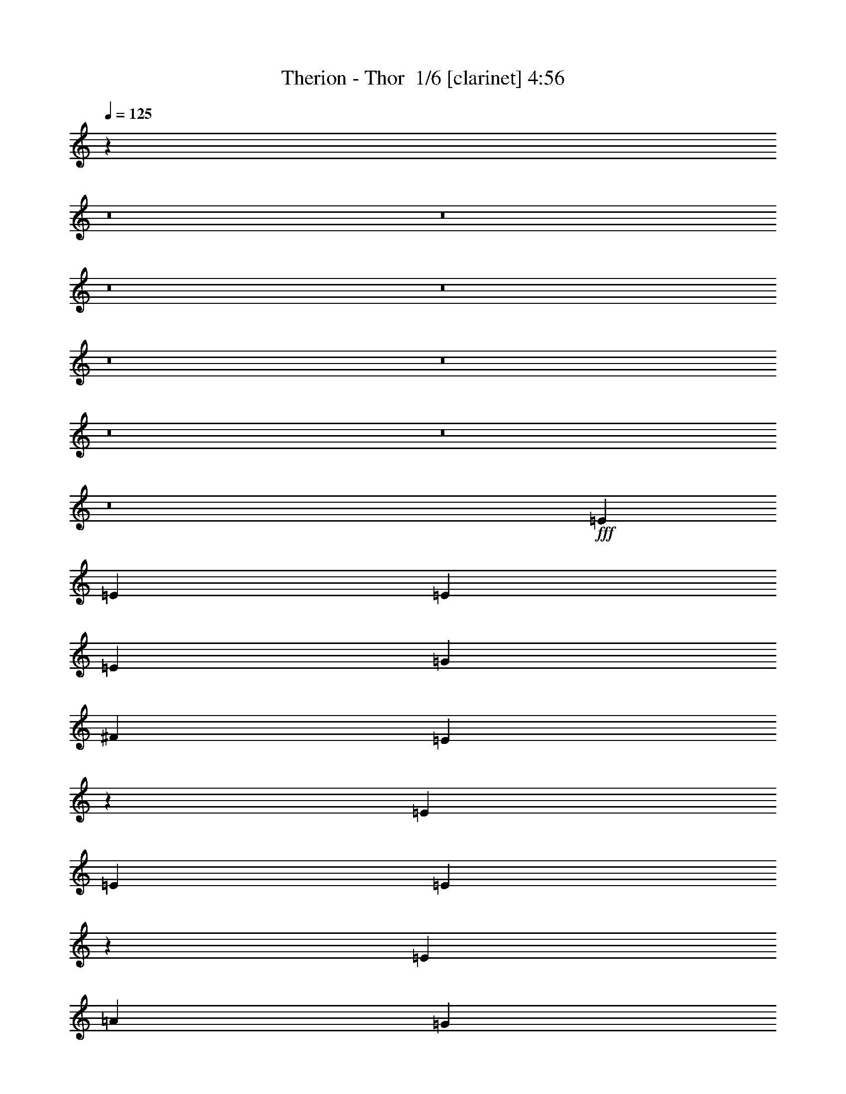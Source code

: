 % Produced with Bruzo's Transcoding Environment 2.0 alpha 
% Transcribed by Bruzo 

X:1
T: Therion - Thor  1/6 [clarinet] 4:56
Z: Transcribed with BruTE -4 328 1
L: 1/4
Q: 125
K: C
z18229/2000
z8/1
z8/1
z8/1
z8/1
z8/1
z8/1
z8/1
z8/1
z8/1
+fff+
[=E3311/4000]
[=E3311/4000]
[=E331/800]
[=E3311/8000]
[=G3311/4000]
[^F6621/8000]
[=E811/500]
z13511/8000
[=E6621/8000]
[=E3311/8000]
[=E3057/8000]
z713/1600
[=E3311/8000]
[=A6621/8000]
[=G3311/4000]
[^F6621/8000]
[=E3311/4000]
[=E3311/8000]
[=E2827/8000]
z1897/4000
[=E1603/4000]
z6727/8000
[^F3311/8000]
[=G331/800]
[^F3311/8000]
[=E3311/4000]
[=E3219/8000]
z4989/2000
[=E3311/4000]
[=E3311/4000]
[=E6621/8000]
[^F3311/4000]
[^F6621/8000]
[=E3311/4000]
[=D3311/4000]
[=E387/500]
z54843/4000
[=E331/800]
[=E751/2000]
z1809/4000
[=E3311/8000]
[^F3311/8000]
[=B319/200]
z5087/2000
[=E3311/8000]
[=E331/800]
[=E3311/8000]
[=E161/400]
z1701/4000
[=E3311/8000]
[=A6621/8000]
[=G3311/4000]
[^F6621/8000]
[=E6423/8000]
z10131/8000
[=E3311/8000]
[=E3311/4000]
[^F3311/8000]
[=E331/800]
[=E3311/4000]
[=E3311/4000]
[=e13071/8000]
z6793/8000
[=E3311/4000]
[=E3311/4000]
[=E6621/8000]
[^F3311/4000]
[^F6621/8000]
[=E3311/4000]
[=D3311/4000]
[=E2571/1600]
z9309/800
[=E641/800]
z3523/8000
[=E331/800]
[=E3311/8000]
[^F1589/2000]
z3577/8000
[=B6423/8000]
z3509/8000
[=A3311/8000]
[=G309/400]
z7063/8000
[=D6437/8000]
z699/1600
[=D3311/8000]
[=D3311/8000]
[=E3311/4000]
[=E331/800]
[=A3311/8000]
[=A3311/8000]
[=G3311/8000]
[=G3311/8000]
[^F3207/8000]
z2509/2000
[=E101/125]
z867/2000
[=E3311/8000]
[=E3311/8000]
[^F641/800]
z1761/4000
[=B3311/4000]
[=B3311/8000]
[=A331/800]
[=G1247/1600]
z7009/8000
[=D6491/8000]
z3441/8000
[=D3311/8000]
[=D3311/8000]
[=E6621/8000]
[=E3311/8000]
[=A3311/8000]
[=A3311/8000]
[=G331/800]
[=G3311/8000]
[^F1631/4000]
z9981/8000
[=C3019/8000]
z409/320
[=C331/800]
[=C3311/4000]
[=C3311/8000]
[=D1633/2000]
z29887/8000
[=C331/800]
[=C3303/8000]
z663/800
[=C3311/8000]
[=D331/800]
[=D3249/8000]
z1999/1600
[=C601/1600]
z113/250
[=D3311/8000]
[=B,6573/8000]
z99373/8000
[=E331/800]
[=E2817/8000]
z761/1600
[=E639/1600]
z3427/8000
[=E3073/8000]
z6859/8000
[=G3311/8000]
[=E283/800]
z3791/8000
[=E3209/8000]
z19967/8000
[=E3033/8000]
z3589/8000
[=E331/800]
[=E3101/8000]
z3521/8000
[=E3311/8000]
[=A6621/8000]
[=G3311/4000]
[^F3311/8000]
[=E3307/4000]
z1659/4000
[=E3311/8000]
[=E2871/8000]
z3751/8000
[=E3249/8000]
z6683/8000
[^F3311/8000]
[=G3311/8000]
[^F331/800]
[=E3311/4000]
[=E3263/8000]
z19913/8000
[=E6621/8000]
[=E3311/4000]
[=E6621/8000]
[^F3311/4000]
[^F3311/4000]
[=E6621/8000]
[=D3311/4000]
[=E3309/2000]
z51321/4000
[=E3311/8000]
[=E3047/8000]
z1787/4000
[=E3311/8000]
[^F3311/8000]
[=B3201/2000]
z1269/500
[=E3311/8000]
[=E3311/8000]
[=E331/800]
[=E51/125]
z1679/4000
[=E3311/8000]
[=A6621/8000]
[=G3311/4000]
[^F3311/8000]
[=E6277/8000]
z3397/2000
[=E331/800]
[=E3311/4000]
[^F3311/8000]
[=E3311/8000]
[=E6621/8000]
[=E3311/4000]
[=e2623/1600]
z27/32
[=E6621/8000]
[=E3311/4000]
[=E6621/8000]
[^F3311/4000]
[^F3311/4000]
[=E6621/8000]
[=D3311/4000]
[=E12899/8000]
z46523/4000
[=E3227/4000]
z3479/8000
[=E3311/8000]
[=E331/800]
[^F4/5]
z3533/8000
[=B6467/8000]
z693/1600
[=A3311/8000]
[=G389/500]
z7019/8000
[=D6481/8000]
z863/2000
[=D331/800]
[=D3311/8000]
[=E3311/4000]
[=E3311/8000]
[=A331/800]
[=A3311/8000]
[=G3311/8000]
[=G3311/8000]
[^F3251/8000]
z1249/1000
[=E1627/2000]
z107/250
[=E3311/8000]
[=E3311/8000]
[^F3227/4000]
z1739/4000
[=B3311/4000]
[=B3311/8000]
[=A3311/8000]
[=G3139/4000]
z1393/1600
[=D1307/1600]
z3397/8000
[=D3311/8000]
[=D3311/8000]
[=E6621/8000]
[=E3311/8000]
[=A3311/8000]
[=A3311/8000]
[=G3311/8000]
[=G331/800]
[^F1653/4000]
z4969/4000
[=C1531/4000]
z10181/8000
[=C3311/8000]
[=C6621/8000]
[=C3311/8000]
[=D411/500]
z29843/8000
[=C3311/8000]
[=C1423/4000]
z3543/4000
[=C3311/8000]
[=D3311/8000]
[=D823/2000]
z9951/8000
[=C3049/8000]
z893/2000
[=D3311/8000]
[=B,3117/8000]
z38171/4000
[=b207/1000]
[=b12251/4000]
z82057/8000
z8/1
z8/1
z8/1
z8/1
z8/1
z8/1
z8/1
[=E2943/8000]
z3679/8000
[=E6621/8000]
[=E3311/8000]
[=E2889/8000]
z3733/8000
[=G331/800]
[^F3311/4000]
[=E3311/4000]
[=E6213/8000]
z13651/8000
[=E2849/8000]
z3773/8000
[=E3311/8000]
[=E729/2000]
z741/1600
[=E3311/8000]
[=A3311/4000]
[=G1431/4000]
z3759/8000
[^F3311/4000]
[=E3311/4000]
[=E2997/8000]
z453/1000
[=E3311/8000]
[=E1313/1600]
z3367/8000
[^F3311/8000]
[=G3311/8000]
[^F3311/4000]
[=E6621/8000]
[=e2471/1000]
z667/400
[=E3311/4000]
[^F3269/4000]
z1697/4000
[^F3311/8000]
[=E3311/4000]
[=D3173/8000]
z431/1000
[=E819/1000]
z49697/4000
[=E3303/4000]
z1663/4000
[=E3311/8000]
[=E3311/8000]
[^F819/1000]
z169/400
[=B331/400]
z3313/8000
[=A331/800]
[=G6377/8000]
z6867/8000
[=D6133/8000]
z3799/8000
[=D3311/8000]
[=D3311/8000]
[=E6621/8000]
[=E3311/8000]
[=A3311/8000]
[=A3311/8000]
[=G331/800]
[=G3311/8000]
[^F363/1000]
z10339/8000
[=E6161/8000]
z943/2000
[=E3311/8000]
[=E331/800]
[^F6607/8000]
z1663/4000
[=B6621/8000]
[=B3311/8000]
[=A3311/8000]
[=G6431/8000]
z1703/2000
[=D1547/2000]
z749/1600
[=D331/800]
[=D3311/8000]
[=E3311/4000]
[=E3311/8000]
[=A331/800]
[=A3311/8000]
[=G3311/8000]
[=G3311/8000]
[^F1479/4000]
z2057/1600
[=C643/1600]
z2507/2000
[=C3311/8000]
[=C3311/4000]
[=C331/800]
[=D6229/8000]
z3019/800
[=C3311/8000]
[=C2999/8000]
z6933/8000
[=C3311/8000]
[=D3311/8000]
[=D589/1600]
z5149/4000
[=C1601/4000]
z171/400
[=D3311/8000]
[=B,6269/8000]
z21/2
z8/1
z8/1
z8/1
z8/1
z8/1
z8/1
z8/1
z8/1
z8/1
z8/1
z8/1
z8/1

X:2
T: Therion - Thor  2/6 [basic bassoon] 4:56
Z: Transcribed with BruTE -12 248 5
L: 1/4
Q: 125
K: C
z106051/8000
z8/1
z8/1
z8/1
z8/1
z8/1
z8/1
z8/1
z8/1
z8/1
z8/1
z8/1
z8/1
+fff+
[=E,6621/8000=E6621/8000=e6621/8000]
[^F,3311/4000^F3311/4000^f3311/4000]
[=G,13243/8000=G13243/8000=g13243/8000]
[=B,13243/8000=B13243/8000=b13243/8000]
[=A,3311/2000=A3311/2000=a3311/2000]
[=G,13243/8000=G13243/8000=g13243/8000]
[^F,13243/8000^F13243/8000^f13243/8000]
[=D,13243/8000=D13243/8000=d13243/8000]
[=E,26247/8000=E26247/8000=e26247/8000]
z8861/1000
z8/1
z8/1
[=E,6621/8000=E6621/8000=e6621/8000]
[^F,3311/4000^F3311/4000^f3311/4000]
[=G,13243/8000=G13243/8000=g13243/8000]
[=B,13243/8000=B13243/8000=b13243/8000]
[=A,3311/2000=A3311/2000=a3311/2000]
[=G,13243/8000=G13243/8000=g13243/8000]
[^F,13243/8000^F13243/8000^f13243/8000]
[=D,13243/8000=D13243/8000=d13243/8000]
[=E,2641/800=E2641/800=e2641/800]
z110507/8000
z8/1
z8/1
z8/1
z8/1
z8/1
z8/1
z8/1
z8/1
[=E,3311/4000=e3311/4000]
[^F,6621/8000^f6621/8000]
[=G,13243/8000=g13243/8000]
[=B,3311/2000=b3311/2000]
[=A,13243/8000=a13243/8000]
[=G,13243/8000=g13243/8000]
[^F,13243/8000^f13243/8000]
[=D,3311/2000=d3311/2000]
[=E,2629/800=e2629/800]
z17711/2000
z8/1
z8/1
[=E,3311/4000=e3311/4000]
[^F,6621/8000^f6621/8000]
[=G,13243/8000=g13243/8000]
[=B,3311/2000=b3311/2000]
[=A,13243/8000=a13243/8000]
[=G,13243/8000=g13243/8000]
[^F,13243/8000^f13243/8000]
[=D,13243/8000=d13243/8000]
[=E,13227/4000=e13227/4000]
z64191/8000
z8/1
z8/1
z8/1
z8/1
z8/1
z8/1
z8/1
z8/1
z8/1
z8/1
z8/1
z8/1
z8/1
z8/1
z8/1
z8/1
z8/1
[=E,3311/4000=e3311/4000]
[^F,3311/4000^f3311/4000]
[=G,13243/8000=g13243/8000]
[=B,13243/8000=b13243/8000]
[=A,13243/8000=a13243/8000]
[=G,13243/8000=g13243/8000]
[^F,3311/2000^f3311/2000]
[=D,13243/8000=d13243/8000]
[=E,13053/4000=e13053/4000]
z63/4
z8/1
z8/1
z8/1
z8/1
z8/1
z8/1
z8/1
z8/1
z8/1
z8/1
z8/1
z8/1
z8/1
z8/1
z8/1
z8/1

X:3
T: Therion - Thor  3/6 [bardic fiddle] 4:56
Z: Transcribed with BruTE 36 209 2
L: 1/4
Q: 125
K: C
z927/320
+mp+
[=D207/1000=A207/1000=d207/1000]
[=D331/1600=A331/1600=d331/1600]
[=E2483/2000=B2483/2000=e2483/2000]
[=D207/1000=A207/1000=d207/1000]
[=D331/1600=A331/1600=d331/1600]
[=E9933/8000=B9933/8000=e9933/8000]
[=D331/1600=A331/1600=d331/1600]
[=D331/1600=A331/1600=d331/1600]
[=E3311/8000=B3311/8000=e3311/8000]
[=D3311/8000=A3311/8000=d3311/8000]
[=E3311/8000=B3311/8000=e3311/8000]
[^F3311/8000^c3311/8000^f3311/8000]
[=G2483/2000=d2483/2000=g2483/2000]
[=D331/1600=A331/1600=d331/1600]
[=D207/1000=A207/1000=d207/1000]
[=E2483/2000=B2483/2000=e2483/2000]
[=D207/1000=A207/1000=d207/1000]
[=D331/1600=A331/1600=d331/1600]
[=E2483/2000=B2483/2000=e2483/2000]
[=D207/1000=A207/1000=d207/1000]
[=D331/1600=A331/1600=d331/1600]
[=E3311/8000=B3311/8000=e3311/8000]
[=D3311/8000=A3311/8000=d3311/8000]
[=E3311/8000=B3311/8000=e3311/8000]
[^F331/800^c331/800^f331/800]
[=G3311/2000=d3311/2000=g3311/2000]
[=C13243/2000=G13243/2000=c13243/2000]
[=D24831/4000=A24831/4000=d24831/4000]
[=D207/1000=A207/1000=d207/1000]
[=D331/1600=A331/1600=d331/1600]
[=E9933/8000=B9933/8000=e9933/8000]
[=D331/1600=A331/1600=d331/1600]
[=D331/1600=A331/1600=d331/1600]
[=E9933/8000=B9933/8000=e9933/8000]
[=D331/1600=A331/1600=d331/1600]
[=D207/1000=A207/1000=d207/1000]
[=E331/800=B331/800=e331/800]
[=D3311/8000=A3311/8000=d3311/8000]
[=E3311/8000=B3311/8000=e3311/8000]
[^F3311/8000^c3311/8000^f3311/8000]
[=G2483/2000=d2483/2000=g2483/2000]
[=D207/1000=A207/1000=d207/1000]
[=D331/1600=A331/1600=d331/1600]
[=E2483/2000=B2483/2000=e2483/2000]
[=D207/1000=A207/1000=d207/1000]
[=D331/1600=A331/1600=d331/1600]
[=E9933/8000=B9933/8000=e9933/8000]
[=D331/1600=A331/1600=d331/1600]
[=D331/1600=A331/1600=d331/1600]
[=E3311/8000=B3311/8000=e3311/8000]
[=D3311/8000=A3311/8000=d3311/8000]
[=E3311/8000=B3311/8000=e3311/8000]
[^F3311/8000^c3311/8000^f3311/8000]
[=G13243/8000=d13243/8000=g13243/8000]
[=C52973/8000=G52973/8000=c52973/8000]
[=D24831/4000=A24831/4000=d24831/4000]
[=D331/1600=A331/1600=d331/1600]
[=D331/1600=A331/1600=d331/1600]
[=E9933/8000=B9933/8000=e9933/8000]
[=D331/1600=A331/1600=d331/1600]
[=D207/1000=A207/1000=d207/1000]
[=E2483/2000=B2483/2000=e2483/2000]
[=D331/1600=A331/1600=d331/1600]
[=D207/1000=A207/1000=d207/1000]
[=E3311/8000=B3311/8000=e3311/8000]
[=D331/800=A331/800=d331/800]
[=E3311/8000=B3311/8000=e3311/8000]
[^F3311/8000^c3311/8000^f3311/8000]
[=G2483/2000=d2483/2000=g2483/2000]
[=D207/1000=A207/1000=d207/1000]
[=D331/1600=A331/1600=d331/1600]
[=E9933/8000=B9933/8000=e9933/8000]
[=D331/1600=A331/1600=d331/1600]
[=D331/1600=A331/1600=d331/1600]
[=E9933/8000=B9933/8000=e9933/8000]
[=D331/1600=A331/1600=d331/1600]
[=D207/1000=A207/1000=d207/1000]
[=E331/800=B331/800=e331/800]
[=D3311/8000=A3311/8000=d3311/8000]
[=E3311/8000=B3311/8000=e3311/8000]
[^F3311/8000^c3311/8000^f3311/8000]
[=G2483/2000=d2483/2000=g2483/2000]
[=E3311/8000=B3311/8000=e3311/8000]
[=F3311/8000=c3311/8000=f3311/8000]
[=E3311/8000=B3311/8000=e3311/8000]
[=D331/800=A331/800=d331/800]
[=E1427/4000=B1427/4000=e1427/4000]
z471/1000
[=C101/250=G101/250=c101/250]
z339/800
[=C331/800=G331/800=c331/800]
[=D3311/8000=A3311/8000=d3311/8000]
[=C3311/8000=G3311/8000=c3311/8000]
[=B,3311/8000^F3311/8000=B3311/8000]
[=D56283/8000=A56283/8000=d56283/8000]
[=E3973/800=B3973/800=e3973/800]
+f+
[=E1427/4000=B1427/4000=e1427/4000]
z471/1000
[=D101/250=A101/250=d101/250]
z3389/8000
+mp+
[=C3311/8000=G3311/8000=c3311/8000]
[=C3311/8000=G3311/8000=c3311/8000]
[=C3311/8000=G3311/8000=c3311/8000]
[=C331/800=G331/800=c331/800]
[=C3311/8000=G3311/8000=c3311/8000]
[=C3311/8000=G3311/8000=c3311/8000]
[=C3311/8000=G3311/8000=c3311/8000]
[=C3311/8000=G3311/8000=c3311/8000]
[=D331/800=A331/800=d331/800]
[=D3311/8000=A3311/8000=d3311/8000]
[=D3311/8000=A3311/8000=d3311/8000]
[=D3311/8000=A3311/8000=d3311/8000]
[=D3311/8000=A3311/8000=d3311/8000]
[=D331/800=A331/800=d331/800]
[=D3311/8000=A3311/8000=d3311/8000]
[=D3311/8000=A3311/8000=d3311/8000]
[=E3973/800=B3973/800=e3973/800]
+f+
[=E727/2000=B727/2000=e727/2000]
z3713/8000
[=D3287/8000=A3287/8000=d3287/8000]
z667/1600
+mp+
[=C3311/8000=G3311/8000=c3311/8000]
[=C331/800=G331/800=c331/800]
[=C3311/8000=G3311/8000=c3311/8000]
[=C3311/8000=G3311/8000=c3311/8000]
[=C3311/8000=G3311/8000=c3311/8000]
[=C3311/8000=G3311/8000=c3311/8000]
[=C331/800=G331/800=c331/800]
[=C3311/8000=G3311/8000=c3311/8000]
[=D3311/8000=A3311/8000=d3311/8000]
[=D3311/8000=A3311/8000=d3311/8000]
[=D3311/8000=A3311/8000=d3311/8000]
[=D331/800=A331/800=d331/800]
[=D3311/8000=A3311/8000=d3311/8000]
[=D3311/8000=A3311/8000=d3311/8000]
[=D3311/8000=A3311/8000=d3311/8000]
[=D3311/8000=A3311/8000=d3311/8000]
[=E39729/8000=B39729/8000=e39729/8000]
+f+
[=E2963/8000=B2963/8000=e2963/8000]
z3659/8000
[=D2841/8000=A2841/8000=d2841/8000]
z189/400
+mp+
[=C3311/8000=G3311/8000=c3311/8000]
[=C3311/8000=G3311/8000=c3311/8000]
[=C3311/8000=G3311/8000=c3311/8000]
[=C3311/8000=G3311/8000=c3311/8000]
[=C331/800=G331/800=c331/800]
[=C3311/8000=G3311/8000=c3311/8000]
[=C3311/8000=G3311/8000=c3311/8000]
[=C3311/8000=G3311/8000=c3311/8000]
[=D3311/8000=A3311/8000=d3311/8000]
[=D331/800=A331/800=d331/800]
[=D3311/8000=A3311/8000=d3311/8000]
[=D3311/8000=A3311/8000=d3311/8000]
[=D3311/8000=A3311/8000=d3311/8000]
[=D3311/8000=A3311/8000=d3311/8000]
[=D331/800=A331/800=d331/800]
[=D3311/8000=A3311/8000=d3311/8000]
[=E3973/800=B3973/800=e3973/800]
+f+
[=E3017/8000=B3017/8000=e3017/8000]
z721/1600
[=D579/1600=A579/1600=d579/1600]
z1863/4000
+mp+
[=C3311/8000=G3311/8000=c3311/8000]
[=C3311/8000=G3311/8000=c3311/8000]
[=C3311/8000=G3311/8000=c3311/8000]
[=C331/800=G331/800=c331/800]
[=C3311/8000=G3311/8000=c3311/8000]
[=C3311/8000=G3311/8000=c3311/8000]
[=C3311/8000=G3311/8000=c3311/8000]
[=C3311/8000=G3311/8000=c3311/8000]
[=D331/800=A331/800=d331/800]
[=D3311/8000=A3311/8000=d3311/8000]
[=D3311/8000=A3311/8000=d3311/8000]
[=D3311/8000=A3311/8000=d3311/8000]
[=D3311/8000=A3311/8000=d3311/8000]
[=D331/800=A331/800=d331/800]
[=D3311/8000=A3311/8000=d3311/8000]
[=D3311/8000=A3311/8000=d3311/8000]
[=E3973/800=B3973/800=e3973/800]
+f+
[=E3071/8000=B3071/8000=e3071/8000]
z71/160
[=D59/160=A59/160=d59/160]
z459/1000
+mp+
[=C3311/8000=G3311/8000=c3311/8000]
[=C331/800=G331/800=c331/800]
[=C3311/8000=G3311/8000=c3311/8000]
[=C3311/8000=G3311/8000=c3311/8000]
[=C3311/8000=G3311/8000=c3311/8000]
[=C3311/8000=G3311/8000=c3311/8000]
[=C331/800=G331/800=c331/800]
[=C3311/8000=G3311/8000=c3311/8000]
[=D3311/8000=A3311/8000=d3311/8000]
[=D3311/8000=A3311/8000=d3311/8000]
[=D3311/8000=A3311/8000=d3311/8000]
[=D331/800=A331/800=d331/800]
[=D3311/8000=A3311/8000=d3311/8000]
[=D3311/8000=A3311/8000=d3311/8000]
[=D3311/8000=A3311/8000=d3311/8000]
[=D3311/8000=A3311/8000=d3311/8000]
[=E39729/8000=B39729/8000=e39729/8000]
+f+
[=E1563/4000=B1563/4000=e1563/4000]
z437/1000
[=D751/2000=A751/2000=d751/2000]
z3617/8000
+mp+
[=C3311/8000=G3311/8000=c3311/8000]
[=C3311/8000=G3311/8000=c3311/8000]
[=C3311/8000=G3311/8000=c3311/8000]
[=C3311/8000=G3311/8000=c3311/8000]
[=C331/800=G331/800=c331/800]
[=C3311/8000=G3311/8000=c3311/8000]
[=C3311/8000=G3311/8000=c3311/8000]
[=C3311/8000=G3311/8000=c3311/8000]
[=D3311/8000=A3311/8000=d3311/8000]
[=D331/800=A331/800=d331/800]
[=D3311/8000=A3311/8000=d3311/8000]
[=D3311/8000=A3311/8000=d3311/8000]
[=D3311/8000=A3311/8000=d3311/8000]
[=D3311/8000=A3311/8000=d3311/8000]
[=D331/800=A331/800=d331/800]
[=D3311/8000=A3311/8000=d3311/8000]
+f+
[=E46351/8000=B46351/8000=e46351/8000]
+mp+
[=E3311/4000=B3311/4000=e3311/4000]
+f+
[=D52973/8000=A52973/8000=d52973/8000]
[=E46351/8000=B46351/8000=e46351/8000]
+mp+
[=E3311/4000=B3311/4000=e3311/4000]
+f+
[=D13243/2000=A13243/2000=d13243/2000]
+mp+
[=C3311/8000=G3311/8000=c3311/8000]
[=C3311/8000=G3311/8000=c3311/8000]
[=C3311/8000=G3311/8000=c3311/8000]
[=C3311/8000=G3311/8000=c3311/8000]
[=C331/800=G331/800=c331/800]
[=C3311/8000=G3311/8000=c3311/8000]
[=C3311/8000=G3311/8000=c3311/8000]
[=C3311/8000=G3311/8000=c3311/8000]
[=D3311/8000=A3311/8000=d3311/8000]
[=D331/800=A331/800=d331/800]
[=D3311/8000=A3311/8000=d3311/8000]
[=D3311/8000=A3311/8000=d3311/8000]
[=D3311/8000=A3311/8000=d3311/8000]
[=D3311/8000=A3311/8000=d3311/8000]
[=D331/800=A331/800=d331/800]
[=D3311/8000=A3311/8000=d3311/8000]
[=F3311/8000=c3311/8000=f3311/8000]
[=F3311/8000=c3311/8000=f3311/8000]
[=F3311/8000=c3311/8000=f3311/8000]
[=F331/800=c331/800=f331/800]
[=F3311/8000=c3311/8000=f3311/8000]
[=F3311/8000=c3311/8000=f3311/8000]
[=F3311/8000=c3311/8000=f3311/8000]
[=F3311/8000=c3311/8000=f3311/8000]
[=G331/800=d331/800=g331/800]
[=G3311/8000=d3311/8000=g3311/8000]
[=G3311/8000=d3311/8000=g3311/8000]
[=G3311/8000=d3311/8000=g3311/8000]
[=G3311/8000=d3311/8000=g3311/8000]
[=G331/800=d331/800=g331/800]
[=G3311/8000=d3311/8000=g3311/8000]
[=G3311/8000=d3311/8000=g3311/8000]
+f+
[=B,3073/8000^F3073/8000=B3073/8000]
z6859/8000
[=B,3141/8000^F3141/8000=B3141/8000]
z849/1000
[=B,401/1000^F401/1000=B401/1000]
z1681/2000
[=B,819/2000^F819/2000=B819/2000]
z1673/4000
[=B,3311/8000^F3311/8000=B3311/8000]
[=B,2843/8000^F2843/8000=B2843/8000]
z1889/4000
[=B,1611/4000^F1611/4000=B1611/4000]
z17/40
[=B,52973/8000^F52973/8000=B52973/8000]
+mp+
[=E39729/8000=B39729/8000=e39729/8000]
+f+
[=E1449/4000=B1449/4000=e1449/4000]
z931/2000
[=D819/2000=A819/2000=d819/2000]
z669/1600
+mp+
[=C3311/8000=G3311/8000=c3311/8000]
[=C3311/8000=G3311/8000=c3311/8000]
[=C3311/8000=G3311/8000=c3311/8000]
[=C3311/8000=G3311/8000=c3311/8000]
[=C331/800=G331/800=c331/800]
[=C3311/8000=G3311/8000=c3311/8000]
[=C3311/8000=G3311/8000=c3311/8000]
[=C3311/8000=G3311/8000=c3311/8000]
[=D3311/8000=A3311/8000=d3311/8000]
[=D331/800=A331/800=d331/800]
[=D3311/8000=A3311/8000=d3311/8000]
[=D3311/8000=A3311/8000=d3311/8000]
[=D3311/8000=A3311/8000=d3311/8000]
[=D3311/8000=A3311/8000=d3311/8000]
[=D331/800=A331/800=d331/800]
[=D3311/8000=A3311/8000=d3311/8000]
[=E3973/800=B3973/800=e3973/800]
+f+
[=E369/1000=B369/1000=e369/1000]
z3669/8000
[=D2831/8000=A2831/8000=d2831/8000]
z3791/8000
+mp+
[=C3311/8000=G3311/8000=c3311/8000]
[=C3311/8000=G3311/8000=c3311/8000]
[=C331/800=G331/800=c331/800]
[=C3311/8000=G3311/8000=c3311/8000]
[=C3311/8000=G3311/8000=c3311/8000]
[=C3311/8000=G3311/8000=c3311/8000]
[=C3311/8000=G3311/8000=c3311/8000]
[=C331/800=G331/800=c331/800]
[=D3311/8000=A3311/8000=d3311/8000]
[=D3311/8000=A3311/8000=d3311/8000]
[=D3311/8000=A3311/8000=d3311/8000]
[=D3311/8000=A3311/8000=d3311/8000]
[=D331/800=A331/800=d331/800]
[=D3311/8000=A3311/8000=d3311/8000]
[=D3311/8000=A3311/8000=d3311/8000]
[=D3311/8000=A3311/8000=d3311/8000]
[=E39729/8000=B39729/8000=e39729/8000]
+f+
[=E3007/8000=B3007/8000=e3007/8000]
z723/1600
[=D577/1600=A577/1600=d577/1600]
z3737/8000
+mp+
[=C3311/8000=G3311/8000=c3311/8000]
[=C331/800=G331/800=c331/800]
[=C3311/8000=G3311/8000=c3311/8000]
[=C3311/8000=G3311/8000=c3311/8000]
[=C3311/8000=G3311/8000=c3311/8000]
[=C3311/8000=G3311/8000=c3311/8000]
[=C331/800=G331/800=c331/800]
[=C3311/8000=G3311/8000=c3311/8000]
[=D3311/8000=A3311/8000=d3311/8000]
[=D3311/8000=A3311/8000=d3311/8000]
[=D3311/8000=A3311/8000=d3311/8000]
[=D331/800=A331/800=d331/800]
[=D3311/8000=A3311/8000=d3311/8000]
[=D3311/8000=A3311/8000=d3311/8000]
[=D3311/8000=A3311/8000=d3311/8000]
[=D3311/8000=A3311/8000=d3311/8000]
[=E39729/8000=B39729/8000=e39729/8000]
+f+
[=E3061/8000=B3061/8000=e3061/8000]
z3561/8000
[=D2939/8000=A2939/8000=d2939/8000]
z1841/4000
+mp+
[=C3311/8000=G3311/8000=c3311/8000]
[=C3311/8000=G3311/8000=c3311/8000]
[=C3311/8000=G3311/8000=c3311/8000]
[=C3311/8000=G3311/8000=c3311/8000]
[=C331/800=G331/800=c331/800]
[=C3311/8000=G3311/8000=c3311/8000]
[=C3311/8000=G3311/8000=c3311/8000]
[=C3311/8000=G3311/8000=c3311/8000]
[=D3311/8000=A3311/8000=d3311/8000]
[=D331/800=A331/800=d331/800]
[=D3311/8000=A3311/8000=d3311/8000]
[=D3311/8000=A3311/8000=d3311/8000]
[=D3311/8000=A3311/8000=d3311/8000]
[=D3311/8000=A3311/8000=d3311/8000]
[=D331/800=A331/800=d331/800]
[=D3311/8000=A3311/8000=d3311/8000]
[=E3973/800=B3973/800=e3973/800]
+f+
[=E623/1600=B623/1600=e623/1600]
z1753/4000
[=D1497/4000=A1497/4000=d1497/4000]
z907/2000
+mp+
[=C3311/8000=G3311/8000=c3311/8000]
[=C3311/8000=G3311/8000=c3311/8000]
[=C331/800=G331/800=c331/800]
[=C3311/8000=G3311/8000=c3311/8000]
[=C3311/8000=G3311/8000=c3311/8000]
[=C3311/8000=G3311/8000=c3311/8000]
[=C3311/8000=G3311/8000=c3311/8000]
[=C331/800=G331/800=c331/800]
[=D3311/8000=A3311/8000=d3311/8000]
[=D3311/8000=A3311/8000=d3311/8000]
[=D3311/8000=A3311/8000=d3311/8000]
[=D3311/8000=A3311/8000=d3311/8000]
[=D331/800=A331/800=d331/800]
[=D3311/8000=A3311/8000=d3311/8000]
[=D3311/8000=A3311/8000=d3311/8000]
[=D3311/8000=A3311/8000=d3311/8000]
[=E39729/8000=B39729/8000=e39729/8000]
+f+
[=E317/800=B317/800=e317/800]
z863/2000
[=D381/1000=A381/1000=d381/1000]
z1787/4000
+mp+
[=C331/800=G331/800=c331/800]
[=C3311/8000=G3311/8000=c3311/8000]
[=C3311/8000=G3311/8000=c3311/8000]
[=C3311/8000=G3311/8000=c3311/8000]
[=C3311/8000=G3311/8000=c3311/8000]
[=C331/800=G331/800=c331/800]
[=C3311/8000=G3311/8000=c3311/8000]
[=C3311/8000=G3311/8000=c3311/8000]
[=D3311/8000=A3311/8000=d3311/8000]
[=D3311/8000=A3311/8000=d3311/8000]
[=D331/800=A331/800=d331/800]
[=D3311/8000=A3311/8000=d3311/8000]
[=D3311/8000=A3311/8000=d3311/8000]
[=D3311/8000=A3311/8000=d3311/8000]
[=D3311/8000=A3311/8000=d3311/8000]
[=D331/800=A331/800=d331/800]
+f+
[=E2897/500=B2897/500=e2897/500]
+mp+
[=E6621/8000=B6621/8000=e6621/8000]
+f+
[=D52973/8000=A52973/8000=d52973/8000]
[=E46351/8000=B46351/8000=e46351/8000]
+mp+
[=E3311/4000=B3311/4000=e3311/4000]
+f+
[=D52973/8000=A52973/8000=d52973/8000]
+mp+
[=C331/800=G331/800=c331/800]
[=C3311/8000=G3311/8000=c3311/8000]
[=C3311/8000=G3311/8000=c3311/8000]
[=C3311/8000=G3311/8000=c3311/8000]
[=C3311/8000=G3311/8000=c3311/8000]
[=C331/800=G331/800=c331/800]
[=C3311/8000=G3311/8000=c3311/8000]
[=C3311/8000=G3311/8000=c3311/8000]
[=D3311/8000=A3311/8000=d3311/8000]
[=D3311/8000=A3311/8000=d3311/8000]
[=D331/800=A331/800=d331/800]
[=D3311/8000=A3311/8000=d3311/8000]
[=D3311/8000=A3311/8000=d3311/8000]
[=D3311/8000=A3311/8000=d3311/8000]
[=D3311/8000=A3311/8000=d3311/8000]
[=D331/800=A331/800=d331/800]
[=F3311/8000=c3311/8000=f3311/8000]
[=F3311/8000=c3311/8000=f3311/8000]
[=F3311/8000=c3311/8000=f3311/8000]
[=F3311/8000=c3311/8000=f3311/8000]
[=F331/800=c331/800=f331/800]
[=F3311/8000=c3311/8000=f3311/8000]
[=F3311/8000=c3311/8000=f3311/8000]
[=F3311/8000=c3311/8000=f3311/8000]
[=G3311/8000=d3311/8000=g3311/8000]
[=G331/800=d331/800=g331/800]
[=G3311/8000=d3311/8000=g3311/8000]
[=G3311/8000=d3311/8000=g3311/8000]
[=G3311/8000=d3311/8000=g3311/8000]
[=G3311/8000=d3311/8000=g3311/8000]
[=G331/800=d331/800=g331/800]
[=G3311/8000=d3311/8000=g3311/8000]
+f+
[=B,3117/8000^F3117/8000=B3117/8000]
z213/250
[=B,199/500^F199/500=B199/500]
z1687/2000
[=B,813/2000^F813/2000=B813/2000]
z167/200
[=B,141/400^F141/400=B141/400]
z1901/4000
[=B,3311/8000^F3311/8000=B3311/8000]
[=B,2887/8000^F2887/8000=B2887/8000]
z1867/4000
[=B,1633/4000^F1633/4000=B1633/4000]
z839/2000
[=B,52973/8000^F52973/8000=B52973/8000]
+mp+
[=E331/1600]
[=E207/1000]
[=E331/1600]
[=E331/1600]
[=E207/1000]
[=E331/1600]
[=E207/1000]
[=E331/1600]
[=E331/1600]
[=E207/1000]
[=E331/1600]
[=E207/1000]
[=E331/1600]
[=E331/1600]
[=E207/1000]
[=E331/1600]
[=C207/1000]
[=C331/1600]
[=C331/1600]
[=C207/1000]
[=C331/1600]
[=C207/1000]
[=C331/1600]
[=C331/1600]
[=D207/1000]
[=D331/1600]
[=D207/1000]
[=D331/1600]
[=D331/1600]
[=D207/1000]
[=D331/1600]
[=D207/1000]
[=E331/1600]
[=E331/1600]
[=E207/1000]
[=E331/1600]
[=E207/1000]
[=E331/1600]
[=E331/1600]
[=E207/1000]
[=E331/1600]
[=E207/1000]
[=E331/1600]
[=E331/1600]
[=E207/1000]
[=E331/1600]
[=E207/1000]
[=E331/1600]
[=C331/1600]
[=C207/1000]
[=C331/1600]
[=C207/1000]
[=C331/1600]
[=C331/1600]
[=C207/1000]
[=C331/1600]
[=D207/1000]
[=D331/1600]
[=D331/1600]
[=D207/1000]
[=D331/1600]
[=D207/1000]
[=D331/1600]
[=D331/1600]
[=E207/1000]
[=E331/1600]
[=E207/1000]
[=E331/1600]
[=E331/1600]
[=E207/1000]
[=E331/1600]
[=E207/1000]
[=E331/1600]
[=E331/1600]
[=E207/1000]
[=E331/1600]
[=E207/1000]
[=E331/1600]
[=E331/1600]
[=E207/1000]
[=C331/1600]
[=C207/1000]
[=C331/1600]
[=C331/1600]
[=C207/1000]
[=C331/1600]
[=C207/1000]
[=C331/1600]
[=D331/1600]
[=D207/1000]
[=D331/1600]
[=D207/1000]
[=D331/1600]
[=D331/1600]
[=D207/1000]
[=D331/1600]
[=E207/1000]
[=E331/1600]
[=E331/1600]
[=E207/1000]
[=E331/1600]
[=E207/1000]
[=E331/1600]
[=E331/1600]
[=E207/1000]
[=E331/1600]
[=E207/1000]
[=E331/1600]
[=E331/1600]
[=E207/1000]
[=E331/1600]
[=E207/1000]
[=C331/1600]
[=C207/1000]
[=C331/1600]
[=C331/1600]
[=C207/1000]
[=C331/1600]
[=C207/1000]
[=C331/1600]
[=D331/1600]
[=D207/1000]
[=D331/1600]
[=D207/1000]
[=D331/1600]
[=D331/1600]
[=D207/1000]
[=D331/1600]
[=E207/1000]
[=E331/1600]
[=E331/1600]
[=E207/1000]
[=E331/1600]
[=E207/1000]
[=E331/1600]
[=E331/1600]
[=E207/1000]
[=E331/1600]
[=E207/1000]
[=E331/1600]
[=E331/1600]
[=E207/1000]
[=E331/1600]
[=E207/1000]
[=C331/1600]
[=C331/1600]
[=C207/1000]
[=C331/1600]
[=C207/1000]
[=C331/1600]
[=C331/1600]
[=C207/1000]
[=D331/1600]
[=D207/1000]
[=D331/1600]
[=D331/1600]
[=D207/1000]
[=D331/1600]
[=D207/1000]
[=D331/1600]
[=E331/1600]
[=E207/1000]
[=E331/1600]
[=E207/1000]
[=E331/1600]
[=E331/1600]
[=E207/1000]
[=E331/1600]
[=E207/1000]
[=E331/1600]
[=E331/1600]
[=E207/1000]
[=E331/1600]
[=E207/1000]
[=E331/1600]
[=E331/1600]
[=C207/1000]
[=C331/1600]
[=C207/1000]
[=C331/1600]
[=C331/1600]
[=C207/1000]
[=C331/1600]
[=C207/1000]
[=D331/1600]
[=D331/1600]
[=D207/1000]
[=D331/1600]
[=D207/1000]
[=D331/1600]
[=D331/1600]
[=D207/1000]
[=E331/1600]
[=E207/1000]
[=E331/1600]
[=E331/1600]
[=E207/1000]
[=E331/1600]
[=E207/1000]
[=E331/1600]
[=E331/1600]
[=E207/1000]
[=E331/1600]
[=E207/1000]
[=E331/1600]
[=E331/1600]
[=E207/1000]
[=E331/1600]
[=C207/1000]
[=C331/1600]
[=C331/1600]
[=C207/1000]
[=C331/1600]
[=C207/1000]
[=C331/1600]
[=C331/1600]
[=D207/1000]
[=D331/1600]
[=D207/1000]
[=D331/1600]
[=D331/1600]
[=D207/1000]
[=D331/1600]
[=D207/1000]
[=E331/1600]
[=E331/1600]
[=E207/1000]
[=E331/1600]
[=E207/1000]
[=E331/1600]
[=E331/1600]
[=E207/1000]
[=E331/1600]
[=E207/1000]
[=E331/1600]
[=E331/1600]
[=E207/1000]
[=E331/1600]
[=E207/1000]
[=E331/1600]
[=C331/1600]
[=C207/1000]
[=C331/1600]
[=C207/1000]
[=C331/1600]
[=C331/1600]
[=C207/1000]
[=C331/1600]
[=D207/1000]
[=D331/1600]
[=D331/1600]
[=D207/1000]
[=D331/1600]
[=D207/1000]
[=D331/1600]
[=D331/1600]
[=E207/1000]
[=E331/1600]
[=E207/1000]
[=E331/1600]
[=E331/1600]
[=E207/1000]
[=E331/1600]
[=E207/1000]
[=E331/1600]
[=E331/1600]
[=E207/1000]
[=E331/1600]
[=E207/1000]
[=E331/1600]
[=E331/1600]
[=E207/1000]
+f+
[=C2207/4000=G2207/4000=c2207/4000]
[=C883/1600=G883/1600=c883/1600]
[=C2207/4000=G2207/4000=c2207/4000]
[=D2207/4000=A2207/4000=d2207/4000]
[=D883/1600=A883/1600=d883/1600]
[=D2207/4000=A2207/4000=d2207/4000]
+mp+
[=E207/1000]
[=E331/1600]
[=E331/1600]
[=E207/1000]
[=E331/1600]
[=E207/1000]
[=E331/1600]
[=E331/1600]
[=E207/1000]
[=E331/1600]
[=E207/1000]
[=E331/1600]
[=E331/1600]
[=E207/1000]
[=E331/1600]
[=E207/1000]
+f+
[=C2207/4000=G2207/4000=c2207/4000]
[=C2207/4000=G2207/4000=c2207/4000]
[=C883/1600=G883/1600=c883/1600]
[=D2207/4000=A2207/4000=d2207/4000]
[=D883/1600=A883/1600=d883/1600]
[=D2207/4000=A2207/4000=d2207/4000]
+mp+
[=E3973/800=B3973/800=e3973/800]
+f+
[=E3213/8000=B3213/8000=e3213/8000]
z213/500
[=D773/2000=A773/2000=d773/2000]
z353/800
+mp+
[=C3311/8000=G3311/8000=c3311/8000]
[=C331/800=G331/800=c331/800]
[=C3311/8000=G3311/8000=c3311/8000]
[=C3311/8000=G3311/8000=c3311/8000]
[=C3311/8000=G3311/8000=c3311/8000]
[=C3311/8000=G3311/8000=c3311/8000]
[=C331/800=G331/800=c331/800]
[=C3311/8000=G3311/8000=c3311/8000]
[=D3311/8000=A3311/8000=d3311/8000]
[=D3311/8000=A3311/8000=d3311/8000]
[=D3311/8000=A3311/8000=d3311/8000]
[=D331/800=A331/800=d331/800]
[=D3311/8000=A3311/8000=d3311/8000]
[=D3311/8000=A3311/8000=d3311/8000]
[=D3311/8000=A3311/8000=d3311/8000]
[=D3311/8000=A3311/8000=d3311/8000]
[=E39729/8000=B39729/8000=e39729/8000]
+f+
[=E817/2000=B817/2000=e817/2000]
z1677/4000
[=D1573/4000=A1573/4000=d1573/4000]
z139/320
+mp+
[=C3311/8000=G3311/8000=c3311/8000]
[=C3311/8000=G3311/8000=c3311/8000]
[=C3311/8000=G3311/8000=c3311/8000]
[=C3311/8000=G3311/8000=c3311/8000]
[=C331/800=G331/800=c331/800]
[=C3311/8000=G3311/8000=c3311/8000]
[=C3311/8000=G3311/8000=c3311/8000]
[=C3311/8000=G3311/8000=c3311/8000]
[=D3311/8000=A3311/8000=d3311/8000]
[=D331/800=A331/800=d331/800]
[=D3311/8000=A3311/8000=d3311/8000]
[=D3311/8000=A3311/8000=d3311/8000]
[=D3311/8000=A3311/8000=d3311/8000]
[=D3311/8000=A3311/8000=d3311/8000]
[=D331/800=A331/800=d331/800]
[=D3311/8000=A3311/8000=d3311/8000]
[=E3973/800=B3973/800=e3973/800]
+f+
[=E1411/4000=B1411/4000=e1411/4000]
z3799/8000
[=D3201/8000=A3201/8000=d3201/8000]
z3421/8000
+mp+
[=C3311/8000=G3311/8000=c3311/8000]
[=C3311/8000=G3311/8000=c3311/8000]
[=C331/800=G331/800=c331/800]
[=C3311/8000=G3311/8000=c3311/8000]
[=C3311/8000=G3311/8000=c3311/8000]
[=C3311/8000=G3311/8000=c3311/8000]
[=C3311/8000=G3311/8000=c3311/8000]
[=C331/800=G331/800=c331/800]
[=D3311/8000=A3311/8000=d3311/8000]
[=D3311/8000=A3311/8000=d3311/8000]
[=D3311/8000=A3311/8000=d3311/8000]
[=D3311/8000=A3311/8000=d3311/8000]
[=D331/800=A331/800=d331/800]
[=D3311/8000=A3311/8000=d3311/8000]
[=D3311/8000=A3311/8000=d3311/8000]
[=D3311/8000=A3311/8000=d3311/8000]
+f+
[=E46351/8000=B46351/8000=e46351/8000]
+mp+
[=E3311/4000=B3311/4000=e3311/4000]
+f+
[=D13243/2000=A13243/2000=d13243/2000]
[=E2897/500=B2897/500=e2897/500]
+mp+
[=E6621/8000=B6621/8000=e6621/8000]
+f+
[=D52973/8000=A52973/8000=d52973/8000]
+mp+
[=C3311/8000=G3311/8000=c3311/8000]
[=C3311/8000=G3311/8000=c3311/8000]
[=C331/800=G331/800=c331/800]
[=C3311/8000=G3311/8000=c3311/8000]
[=C3311/8000=G3311/8000=c3311/8000]
[=C3311/8000=G3311/8000=c3311/8000]
[=C3311/8000=G3311/8000=c3311/8000]
[=C331/800=G331/800=c331/800]
[=D3311/8000=A3311/8000=d3311/8000]
[=D3311/8000=A3311/8000=d3311/8000]
[=D3311/8000=A3311/8000=d3311/8000]
[=D3311/8000=A3311/8000=d3311/8000]
[=D331/800=A331/800=d331/800]
[=D3311/8000=A3311/8000=d3311/8000]
[=D3311/8000=A3311/8000=d3311/8000]
[=D3311/8000=A3311/8000=d3311/8000]
[=F3311/8000=c3311/8000=f3311/8000]
[=F331/800=c331/800=f331/800]
[=F3311/8000=c3311/8000=f3311/8000]
[=F3311/8000=c3311/8000=f3311/8000]
[=F3311/8000=c3311/8000=f3311/8000]
[=F3311/8000=c3311/8000=f3311/8000]
[=F331/800=c331/800=f331/800]
[=F3311/8000=c3311/8000=f3311/8000]
[=G3311/8000=d3311/8000=g3311/8000]
[=G3311/8000=d3311/8000=g3311/8000]
[=G3311/8000=d3311/8000=g3311/8000]
[=G331/800=d331/800=g331/800]
[=G3311/8000=d3311/8000=g3311/8000]
[=G3311/8000=d3311/8000=g3311/8000]
[=G3311/8000=d3311/8000=g3311/8000]
[=G3311/8000=d3311/8000=g3311/8000]
+f+
[=B,3269/8000^F3269/8000=B3269/8000]
z6663/8000
[=B,2837/8000^F2837/8000=B2837/8000]
z887/1000
[=B,363/1000^F363/1000=B363/1000]
z1757/2000
[=B,743/2000^F743/2000=B743/2000]
z73/160
[=B,331/800^F331/800=B331/800]
[=B,19/50^F19/50=B19/50]
z1791/4000
[=B,1459/4000^F1459/4000=B1459/4000]
z463/1000
[=B,24831/4000^F24831/4000=B24831/4000]
+mp+
[=D331/1600=A331/1600=d331/1600]
[=D331/1600=A331/1600=d331/1600]
[=E9933/8000=B9933/8000=e9933/8000]
[=D331/1600=A331/1600=d331/1600]
[=D207/1000=A207/1000=d207/1000]
[=E2483/2000=B2483/2000=e2483/2000]
[=D331/1600=A331/1600=d331/1600]
[=D207/1000=A207/1000=d207/1000]
[=E3311/8000=B3311/8000=e3311/8000]
[=D331/800=A331/800=d331/800]
[=D3311/8000=A3311/8000=d3311/8000]
[=C3311/8000=G3311/8000=c3311/8000]
[=C3311/4000=G3311/4000=c3311/4000]
[=B,331/800^F331/800=B331/800]
[=D207/1000=A207/1000=d207/1000]
[=D331/1600=A331/1600=d331/1600]
[=E9933/8000=B9933/8000=e9933/8000]
[=D331/1600=A331/1600=d331/1600]
[=D331/1600=A331/1600=d331/1600]
[=E9933/8000=B9933/8000=e9933/8000]
[=D331/1600=A331/1600=d331/1600]
[=D207/1000=A207/1000=d207/1000]
[=E331/800=B331/800=e331/800]
[=D3311/8000=A3311/8000=d3311/8000]
[=D3311/8000=A3311/8000=d3311/8000]
[=C3311/8000=G3311/8000=c3311/8000]
[=C6621/8000=G6621/8000=c6621/8000]
[=B,3311/4000^F3311/4000=B3311/4000]
[=C52973/8000=G52973/8000=c52973/8000]
[=D24831/4000=A24831/4000=d24831/4000]
[=D331/1600=A331/1600=d331/1600]
[=D207/1000=A207/1000=d207/1000]
[=E2483/2000=B2483/2000=e2483/2000]
[=D331/1600=A331/1600=d331/1600]
[=D207/1000=A207/1000=d207/1000]
[=E2483/2000=B2483/2000=e2483/2000]
[=D207/1000=A207/1000=d207/1000]
[=D331/1600=A331/1600=d331/1600]
[=E3311/8000=B3311/8000=e3311/8000]
[=D3311/8000=A3311/8000=d3311/8000]
[=D331/800=A331/800=d331/800]
[=C3311/8000=G3311/8000=c3311/8000]
[=C3311/4000=G3311/4000=c3311/4000]
[=B,3311/8000^F3311/8000=B3311/8000]
[=D331/1600=A331/1600=d331/1600]
[=D331/1600=A331/1600=d331/1600]
[=E9933/8000=B9933/8000=e9933/8000]
[=D331/1600=A331/1600=d331/1600]
[=D207/1000=A207/1000=d207/1000]
[=E2483/2000=B2483/2000=e2483/2000]
[=D331/1600=A331/1600=d331/1600]
[=D207/1000=A207/1000=d207/1000]
[=E3311/8000=B3311/8000=e3311/8000]
[=D331/800=A331/800=d331/800]
[=D3311/8000=A3311/8000=d3311/8000]
[=C3311/8000=G3311/8000=c3311/8000]
[=C3311/4000=G3311/4000=c3311/4000]
[=B,6621/8000^F6621/8000=B6621/8000]
[=C52973/8000=G52973/8000=c52973/8000]
[=D11313/1000-=A11313/1000-=d11313/1000-]
[=D8/1=A8/1=d8/1]
[=E11251/800-=B11251/800-=e11251/800-]
[=E8/1=B8/1=e8/1]
z101/16

X:4
T: Therion - Thor  4/6 [horn] 4:56
Z: Transcribed with BruTE -42 175 3
L: 1/4
Q: 125
K: C
z927/320
+mp+
[=D,207/1000=A,207/1000=D207/1000]
[=D,331/1600=A,331/1600=D331/1600]
[=E,2483/2000=B,2483/2000=E2483/2000]
[=D,207/1000=A,207/1000=D207/1000]
[=D,331/1600=A,331/1600=D331/1600]
[=E,9933/8000=B,9933/8000=E9933/8000]
[=D,331/1600=A,331/1600=D331/1600]
[=D,331/1600=A,331/1600=D331/1600]
[=E,3311/8000=B,3311/8000=E3311/8000]
[=D,3311/8000=A,3311/8000=D3311/8000]
[=E,3311/8000=B,3311/8000=E3311/8000]
[^F,3311/8000^C3311/8000^F3311/8000]
[=G,2483/2000=D2483/2000=G2483/2000]
[=D,331/1600=A,331/1600=D331/1600]
[=D,207/1000=A,207/1000=D207/1000]
[=E,2483/2000=B,2483/2000=E2483/2000]
[=D,207/1000=A,207/1000=D207/1000]
[=D,331/1600=A,331/1600=D331/1600]
[=E,2483/2000=B,2483/2000=E2483/2000]
[=D,207/1000=A,207/1000=D207/1000]
[=D,331/1600=A,331/1600=D331/1600]
[=E,3311/8000=B,3311/8000=E3311/8000]
[=D,3311/8000=A,3311/8000=D3311/8000]
[=E,3311/8000=B,3311/8000=E3311/8000]
[^F,331/800^C331/800^F331/800]
[=G,3311/2000=D3311/2000=G3311/2000]
[=C,13243/2000=G,13243/2000=C13243/2000]
[=D,24831/4000=A,24831/4000=D24831/4000]
[=D,207/1000=A,207/1000=D207/1000]
[=D,331/1600=A,331/1600=D331/1600]
[=E,9933/8000=B,9933/8000=E9933/8000]
[=D,331/1600=A,331/1600=D331/1600]
[=D,331/1600=A,331/1600=D331/1600]
[=E,9933/8000=B,9933/8000=E9933/8000]
[=D,331/1600=A,331/1600=D331/1600]
[=D,207/1000=A,207/1000=D207/1000]
[=E,331/800=B,331/800=E331/800]
[=D,3311/8000=A,3311/8000=D3311/8000]
[=E,3311/8000=B,3311/8000=E3311/8000]
[^F,3311/8000^C3311/8000^F3311/8000]
[=G,2483/2000=D2483/2000=G2483/2000]
[=D,207/1000=A,207/1000=D207/1000]
[=D,331/1600=A,331/1600=D331/1600]
[=E,2483/2000=B,2483/2000=E2483/2000]
[=D,207/1000=A,207/1000=D207/1000]
[=D,331/1600=A,331/1600=D331/1600]
[=E,9933/8000=B,9933/8000=E9933/8000]
[=D,331/1600=A,331/1600=D331/1600]
[=D,331/1600=A,331/1600=D331/1600]
[=E,3311/8000=B,3311/8000=E3311/8000]
[=D,3311/8000=A,3311/8000=D3311/8000]
[=E,3311/8000=B,3311/8000=E3311/8000]
[^F,3311/8000^C3311/8000^F3311/8000]
[=G,13243/8000=D13243/8000=G13243/8000]
[=C,52973/8000=G,52973/8000=C52973/8000]
[=D,24831/4000=A,24831/4000=D24831/4000]
[=D,331/1600=A,331/1600=D331/1600]
[=D,331/1600=A,331/1600=D331/1600]
[=E,9933/8000=B,9933/8000=E9933/8000]
[=D,331/1600=A,331/1600=D331/1600]
[=D,207/1000=A,207/1000=D207/1000]
[=E,2483/2000=B,2483/2000=E2483/2000]
[=D,331/1600=A,331/1600=D331/1600]
[=D,207/1000=A,207/1000=D207/1000]
[=E,3311/8000=B,3311/8000=E3311/8000]
[=D,331/800=A,331/800=D331/800]
[=E,3311/8000=B,3311/8000=E3311/8000]
[^F,3311/8000^C3311/8000^F3311/8000]
[=G,2483/2000=D2483/2000=G2483/2000]
[=D,207/1000=A,207/1000=D207/1000]
[=D,331/1600=A,331/1600=D331/1600]
[=E,9933/8000=B,9933/8000=E9933/8000]
[=D,331/1600=A,331/1600=D331/1600]
[=D,331/1600=A,331/1600=D331/1600]
[=E,9933/8000=B,9933/8000=E9933/8000]
[=D,331/1600=A,331/1600=D331/1600]
[=D,207/1000=A,207/1000=D207/1000]
[=E,331/800=B,331/800=E331/800]
[=D,3311/8000=A,3311/8000=D3311/8000]
[=E,3311/8000=B,3311/8000=E3311/8000]
[^F,3311/8000^C3311/8000^F3311/8000]
[=G,2483/2000=D2483/2000=G2483/2000]
[=E,3311/8000=B,3311/8000=E3311/8000]
[=F,3311/8000=C3311/8000=F3311/8000]
[=E,3311/8000=B,3311/8000=E3311/8000]
[=D,331/800=A,331/800=D331/800]
[=E,1427/4000=B,1427/4000=E1427/4000]
z471/1000
[=C,101/250=G,101/250=C101/250]
z339/800
[=C,331/800=G,331/800=C331/800]
[=D,3311/8000=A,3311/8000=D3311/8000]
[=C,3311/8000=G,3311/8000=C3311/8000]
[^F,3311/8000=B,3311/8000]
[=D,56283/8000=A,56283/8000=D56283/8000]
[=E,3973/800=B,3973/800=E3973/800]
+f+
[=E,1427/4000=B,1427/4000=E1427/4000]
z471/1000
[=D,101/250=A,101/250=D101/250]
z3389/8000
+mp+
[=C,3311/8000=G,3311/8000=C3311/8000]
[=C,3311/8000=G,3311/8000=C3311/8000]
[=C,3311/8000=G,3311/8000=C3311/8000]
[=C,331/800=G,331/800=C331/800]
[=C,3311/8000=G,3311/8000=C3311/8000]
[=C,3311/8000=G,3311/8000=C3311/8000]
[=C,3311/8000=G,3311/8000=C3311/8000]
[=C,3311/8000=G,3311/8000=C3311/8000]
[=D,331/800=A,331/800=D331/800]
[=D,3311/8000=A,3311/8000=D3311/8000]
[=D,3311/8000=A,3311/8000=D3311/8000]
[=D,3311/8000=A,3311/8000=D3311/8000]
[=D,3311/8000=A,3311/8000=D3311/8000]
[=D,331/800=A,331/800=D331/800]
[=D,3311/8000=A,3311/8000=D3311/8000]
[=D,3311/8000=A,3311/8000=D3311/8000]
[=E,3973/800=B,3973/800=E3973/800]
+f+
[=E,727/2000=B,727/2000=E727/2000]
z3713/8000
[=D,3287/8000=A,3287/8000=D3287/8000]
z667/1600
+mp+
[=C,3311/8000=G,3311/8000=C3311/8000]
[=C,331/800=G,331/800=C331/800]
[=C,3311/8000=G,3311/8000=C3311/8000]
[=C,3311/8000=G,3311/8000=C3311/8000]
[=C,3311/8000=G,3311/8000=C3311/8000]
[=C,3311/8000=G,3311/8000=C3311/8000]
[=C,331/800=G,331/800=C331/800]
[=C,3311/8000=G,3311/8000=C3311/8000]
[=D,3311/8000=A,3311/8000=D3311/8000]
[=D,3311/8000=A,3311/8000=D3311/8000]
[=D,3311/8000=A,3311/8000=D3311/8000]
[=D,331/800=A,331/800=D331/800]
[=D,3311/8000=A,3311/8000=D3311/8000]
[=D,3311/8000=A,3311/8000=D3311/8000]
[=D,3311/8000=A,3311/8000=D3311/8000]
[=D,3311/8000=A,3311/8000=D3311/8000]
[=E,39729/8000=B,39729/8000=E39729/8000]
+f+
[=E,2963/8000=B,2963/8000=E2963/8000]
z3659/8000
[=D,2841/8000=A,2841/8000=D2841/8000]
z189/400
+mp+
[=C,3311/8000=G,3311/8000=C3311/8000]
[=C,3311/8000=G,3311/8000=C3311/8000]
[=C,3311/8000=G,3311/8000=C3311/8000]
[=C,3311/8000=G,3311/8000=C3311/8000]
[=C,331/800=G,331/800=C331/800]
[=C,3311/8000=G,3311/8000=C3311/8000]
[=C,3311/8000=G,3311/8000=C3311/8000]
[=C,3311/8000=G,3311/8000=C3311/8000]
[=D,3311/8000=A,3311/8000=D3311/8000]
[=D,331/800=A,331/800=D331/800]
[=D,3311/8000=A,3311/8000=D3311/8000]
[=D,3311/8000=A,3311/8000=D3311/8000]
[=D,3311/8000=A,3311/8000=D3311/8000]
[=D,3311/8000=A,3311/8000=D3311/8000]
[=D,331/800=A,331/800=D331/800]
[=D,3311/8000=A,3311/8000=D3311/8000]
[=E,3973/800=B,3973/800=E3973/800]
+f+
[=E,3017/8000=B,3017/8000=E3017/8000]
z721/1600
[=D,579/1600=A,579/1600=D579/1600]
z1863/4000
+mp+
[=C,3311/8000=G,3311/8000=C3311/8000]
[=C,3311/8000=G,3311/8000=C3311/8000]
[=C,3311/8000=G,3311/8000=C3311/8000]
[=C,331/800=G,331/800=C331/800]
[=C,3311/8000=G,3311/8000=C3311/8000]
[=C,3311/8000=G,3311/8000=C3311/8000]
[=C,3311/8000=G,3311/8000=C3311/8000]
[=C,3311/8000=G,3311/8000=C3311/8000]
[=D,331/800=A,331/800=D331/800]
[=D,3311/8000=A,3311/8000=D3311/8000]
[=D,3311/8000=A,3311/8000=D3311/8000]
[=D,3311/8000=A,3311/8000=D3311/8000]
[=D,3311/8000=A,3311/8000=D3311/8000]
[=D,331/800=A,331/800=D331/800]
[=D,3311/8000=A,3311/8000=D3311/8000]
[=D,3311/8000=A,3311/8000=D3311/8000]
[=E,3973/800=B,3973/800=E3973/800]
+f+
[=E,3071/8000=B,3071/8000=E3071/8000]
z71/160
[=D,59/160=A,59/160=D59/160]
z459/1000
+mp+
[=C,3311/8000=G,3311/8000=C3311/8000]
[=C,331/800=G,331/800=C331/800]
[=C,3311/8000=G,3311/8000=C3311/8000]
[=C,3311/8000=G,3311/8000=C3311/8000]
[=C,3311/8000=G,3311/8000=C3311/8000]
[=C,3311/8000=G,3311/8000=C3311/8000]
[=C,331/800=G,331/800=C331/800]
[=C,3311/8000=G,3311/8000=C3311/8000]
[=D,3311/8000=A,3311/8000=D3311/8000]
[=D,3311/8000=A,3311/8000=D3311/8000]
[=D,3311/8000=A,3311/8000=D3311/8000]
[=D,331/800=A,331/800=D331/800]
[=D,3311/8000=A,3311/8000=D3311/8000]
[=D,3311/8000=A,3311/8000=D3311/8000]
[=D,3311/8000=A,3311/8000=D3311/8000]
[=D,3311/8000=A,3311/8000=D3311/8000]
[=E,39729/8000=B,39729/8000=E39729/8000]
+f+
[=E,1563/4000=B,1563/4000=E1563/4000]
z437/1000
[=D,751/2000=A,751/2000=D751/2000]
z3617/8000
+mp+
[=C,3311/8000=G,3311/8000=C3311/8000]
[=C,3311/8000=G,3311/8000=C3311/8000]
[=C,3311/8000=G,3311/8000=C3311/8000]
[=C,3311/8000=G,3311/8000=C3311/8000]
[=C,331/800=G,331/800=C331/800]
[=C,3311/8000=G,3311/8000=C3311/8000]
[=C,3311/8000=G,3311/8000=C3311/8000]
[=C,3311/8000=G,3311/8000=C3311/8000]
[=D,3311/8000=A,3311/8000=D3311/8000]
[=D,331/800=A,331/800=D331/800]
[=D,3311/8000=A,3311/8000=D3311/8000]
[=D,3311/8000=A,3311/8000=D3311/8000]
[=D,3311/8000=A,3311/8000=D3311/8000]
[=D,3311/8000=A,3311/8000=D3311/8000]
[=D,331/800=A,331/800=D331/800]
[=D,3311/8000=A,3311/8000=D3311/8000]
[=e9933/8000]
[=e331/800]
[=e883/1600]
[^f2207/4000]
[=g883/1600]
[=b6621/8000]
[=a3311/4000]
[=g6621/8000]
[^f207/1000]
[=g331/1600]
[^f207/1000]
[=g331/1600]
[=d2483/2000]
[=d3311/8000]
[=d883/1600]
[^f2207/4000]
[=g2207/4000]
[=a3311/4000]
[=g3311/4000]
[^f6621/8000]
[^f207/1000]
[=g331/1600]
[^f331/1600]
[=g207/1000]
[=e2483/2000]
[=e3311/8000]
[=e2207/4000]
[^f883/1600]
[=g2207/4000]
[=b3311/4000]
[=a6621/8000]
[=g3311/4000]
[^f331/1600]
[=g207/1000]
[^f331/1600]
[=g207/1000]
[=d2483/2000]
[=d3311/8000]
[=d2207/4000]
[^f883/1600]
[=g2207/4000]
[=a3311/4000]
[=g6621/8000]
[^f3311/4000]
[^f331/1600]
[=g207/1000]
[^f331/1600]
[=g331/1600]
[^f207/1000]
[=g331/1600]
[^f207/1000]
[=g331/1600]
[^f331/1600]
[=g207/1000]
[^f331/1600]
[=g207/1000]
[^f331/1600]
[=g331/1600]
[^f207/1000]
[=g331/1600]
[^f207/1000]
[=g331/1600]
[^f331/1600]
[=g207/1000]
[^f331/1600]
[=g207/1000]
[^f331/1600]
[=g331/1600]
[^f207/1000]
[=g331/1600]
[^f207/1000]
[=g331/1600]
[^f331/1600]
[=g207/1000]
[^f331/1600]
[=g207/1000]
[^f331/1600]
[=g331/1600]
[^f207/1000]
[=g331/1600]
[^f207/1000]
[=g331/1600]
[^f331/1600]
[=g207/1000]
[^f331/1600]
[=g207/1000]
[^f331/1600]
[=g331/1600]
[^f207/1000]
[=g331/1600]
[^f207/1000]
[=g331/1600]
[^f331/1600]
[=g207/1000]
[^f331/1600]
[=g207/1000]
[^f331/1600]
[=g331/1600]
[^f207/1000]
[=g331/1600]
[^f207/1000]
[=g331/1600]
[^f331/1600]
[=g207/1000]
[^f331/1600]
[=g207/1000]
[^f331/1600]
[=g331/1600]
[^f207/1000]
[=g331/1600]
[^f207/1000]
[=g331/1600]
+f+
[^F,3073/8000=B,3073/8000]
z6859/8000
[^F,3141/8000=B,3141/8000]
z849/1000
[^F,401/1000=B,401/1000]
z1681/2000
[^F,819/2000=B,819/2000]
z1673/4000
[^F,3311/8000=B,3311/8000]
[^F,2843/8000=B,2843/8000]
z1889/4000
[^F,1611/4000=B,1611/4000]
z17/40
[^F,52973/8000=B,52973/8000]
+mp+
[=E,39729/8000=B,39729/8000=E39729/8000]
+f+
[=E,1449/4000=B,1449/4000=E1449/4000]
z931/2000
[=D,819/2000=A,819/2000=D819/2000]
z669/1600
+mp+
[=C,3311/8000=G,3311/8000=C3311/8000]
[=C,3311/8000=G,3311/8000=C3311/8000]
[=C,3311/8000=G,3311/8000=C3311/8000]
[=C,3311/8000=G,3311/8000=C3311/8000]
[=C,331/800=G,331/800=C331/800]
[=C,3311/8000=G,3311/8000=C3311/8000]
[=C,3311/8000=G,3311/8000=C3311/8000]
[=C,3311/8000=G,3311/8000=C3311/8000]
[=D,3311/8000=A,3311/8000=D3311/8000]
[=D,331/800=A,331/800=D331/800]
[=D,3311/8000=A,3311/8000=D3311/8000]
[=D,3311/8000=A,3311/8000=D3311/8000]
[=D,3311/8000=A,3311/8000=D3311/8000]
[=D,3311/8000=A,3311/8000=D3311/8000]
[=D,331/800=A,331/800=D331/800]
[=D,3311/8000=A,3311/8000=D3311/8000]
[=E,3973/800=B,3973/800=E3973/800]
+f+
[=E,369/1000=B,369/1000=E369/1000]
z3669/8000
[=D,2831/8000=A,2831/8000=D2831/8000]
z3791/8000
+mp+
[=C,3311/8000=G,3311/8000=C3311/8000]
[=C,3311/8000=G,3311/8000=C3311/8000]
[=C,331/800=G,331/800=C331/800]
[=C,3311/8000=G,3311/8000=C3311/8000]
[=C,3311/8000=G,3311/8000=C3311/8000]
[=C,3311/8000=G,3311/8000=C3311/8000]
[=C,3311/8000=G,3311/8000=C3311/8000]
[=C,331/800=G,331/800=C331/800]
[=D,3311/8000=A,3311/8000=D3311/8000]
[=D,3311/8000=A,3311/8000=D3311/8000]
[=D,3311/8000=A,3311/8000=D3311/8000]
[=D,3311/8000=A,3311/8000=D3311/8000]
[=D,331/800=A,331/800=D331/800]
[=D,3311/8000=A,3311/8000=D3311/8000]
[=D,3311/8000=A,3311/8000=D3311/8000]
[=D,3311/8000=A,3311/8000=D3311/8000]
[=E,39729/8000=B,39729/8000=E39729/8000]
+f+
[=E,3007/8000=B,3007/8000=E3007/8000]
z723/1600
[=D,577/1600=A,577/1600=D577/1600]
z3737/8000
+mp+
[=C,3311/8000=G,3311/8000=C3311/8000]
[=C,331/800=G,331/800=C331/800]
[=C,3311/8000=G,3311/8000=C3311/8000]
[=C,3311/8000=G,3311/8000=C3311/8000]
[=C,3311/8000=G,3311/8000=C3311/8000]
[=C,3311/8000=G,3311/8000=C3311/8000]
[=C,331/800=G,331/800=C331/800]
[=C,3311/8000=G,3311/8000=C3311/8000]
[=D,3311/8000=A,3311/8000=D3311/8000]
[=D,3311/8000=A,3311/8000=D3311/8000]
[=D,3311/8000=A,3311/8000=D3311/8000]
[=D,331/800=A,331/800=D331/800]
[=D,3311/8000=A,3311/8000=D3311/8000]
[=D,3311/8000=A,3311/8000=D3311/8000]
[=D,3311/8000=A,3311/8000=D3311/8000]
[=D,3311/8000=A,3311/8000=D3311/8000]
[=E,39729/8000=B,39729/8000=E39729/8000]
+f+
[=E,3061/8000=B,3061/8000=E3061/8000]
z3561/8000
[=D,2939/8000=A,2939/8000=D2939/8000]
z1841/4000
+mp+
[=C,3311/8000=G,3311/8000=C3311/8000]
[=C,3311/8000=G,3311/8000=C3311/8000]
[=C,3311/8000=G,3311/8000=C3311/8000]
[=C,3311/8000=G,3311/8000=C3311/8000]
[=C,331/800=G,331/800=C331/800]
[=C,3311/8000=G,3311/8000=C3311/8000]
[=C,3311/8000=G,3311/8000=C3311/8000]
[=C,3311/8000=G,3311/8000=C3311/8000]
[=D,3311/8000=A,3311/8000=D3311/8000]
[=D,331/800=A,331/800=D331/800]
[=D,3311/8000=A,3311/8000=D3311/8000]
[=D,3311/8000=A,3311/8000=D3311/8000]
[=D,3311/8000=A,3311/8000=D3311/8000]
[=D,3311/8000=A,3311/8000=D3311/8000]
[=D,331/800=A,331/800=D331/800]
[=D,3311/8000=A,3311/8000=D3311/8000]
[=E,3973/800=B,3973/800=E3973/800]
+f+
[=E,623/1600=B,623/1600=E623/1600]
z1753/4000
[=D,1497/4000=A,1497/4000=D1497/4000]
z907/2000
+mp+
[=C,3311/8000=G,3311/8000=C3311/8000]
[=C,3311/8000=G,3311/8000=C3311/8000]
[=C,331/800=G,331/800=C331/800]
[=C,3311/8000=G,3311/8000=C3311/8000]
[=C,3311/8000=G,3311/8000=C3311/8000]
[=C,3311/8000=G,3311/8000=C3311/8000]
[=C,3311/8000=G,3311/8000=C3311/8000]
[=C,331/800=G,331/800=C331/800]
[=D,3311/8000=A,3311/8000=D3311/8000]
[=D,3311/8000=A,3311/8000=D3311/8000]
[=D,3311/8000=A,3311/8000=D3311/8000]
[=D,3311/8000=A,3311/8000=D3311/8000]
[=D,331/800=A,331/800=D331/800]
[=D,3311/8000=A,3311/8000=D3311/8000]
[=D,3311/8000=A,3311/8000=D3311/8000]
[=D,3311/8000=A,3311/8000=D3311/8000]
[=E,39729/8000=B,39729/8000=E39729/8000]
+f+
[=E,317/800=B,317/800=E317/800]
z863/2000
[=D,381/1000=A,381/1000=D381/1000]
z1787/4000
+mp+
[=C,331/800=G,331/800=C331/800]
[=C,3311/8000=G,3311/8000=C3311/8000]
[=C,3311/8000=G,3311/8000=C3311/8000]
[=C,3311/8000=G,3311/8000=C3311/8000]
[=C,3311/8000=G,3311/8000=C3311/8000]
[=C,331/800=G,331/800=C331/800]
[=C,3311/8000=G,3311/8000=C3311/8000]
[=C,3311/8000=G,3311/8000=C3311/8000]
[=D,3311/8000=A,3311/8000=D3311/8000]
[=D,3311/8000=A,3311/8000=D3311/8000]
[=D,331/800=A,331/800=D331/800]
[=D,3311/8000=A,3311/8000=D3311/8000]
[=D,3311/8000=A,3311/8000=D3311/8000]
[=D,3311/8000=A,3311/8000=D3311/8000]
[=D,3311/8000=A,3311/8000=D3311/8000]
[=D,331/800=A,331/800=D331/800]
[=e9933/8000]
[=e3311/8000]
[=e2207/4000]
[^f2207/4000]
[=g883/1600]
[=b6621/8000]
[=a3311/4000]
[=g3311/4000]
[^f331/1600]
[=g331/1600]
[^f207/1000]
[=g331/1600]
[=d9933/8000]
[=d331/800]
[=d883/1600]
[^f2207/4000]
[=g883/1600]
[=a6621/8000]
[=g3311/4000]
[^f6621/8000]
[^f207/1000]
[=g331/1600]
[^f207/1000]
[=g331/1600]
[=e2483/2000]
[=e3311/8000]
[=e883/1600]
[^f2207/4000]
[=g2207/4000]
[=b3311/4000]
[=a3311/4000]
[=g6621/8000]
[^f207/1000]
[=g331/1600]
[^f331/1600]
[=g207/1000]
[=d2483/2000]
[=d3311/8000]
[=d2207/4000]
[^f883/1600]
[=g2207/4000]
[=a3311/4000]
[=g6621/8000]
[^f3311/4000]
[^f331/1600]
[=g207/1000]
[^f331/1600]
[=g207/1000]
[^f331/1600]
[=g331/1600]
[^f207/1000]
[=g331/1600]
[^f207/1000]
[=g331/1600]
[^f331/1600]
[=g207/1000]
[^f331/1600]
[=g207/1000]
[^f331/1600]
[=g331/1600]
[^f207/1000]
[=g331/1600]
[^f207/1000]
[=g331/1600]
[^f331/1600]
[=g207/1000]
[^f331/1600]
[=g207/1000]
[^f331/1600]
[=g331/1600]
[^f207/1000]
[=g331/1600]
[^f207/1000]
[=g331/1600]
[^f331/1600]
[=g207/1000]
[^f331/1600]
[=g207/1000]
[^f331/1600]
[=g331/1600]
[^f207/1000]
[=g331/1600]
[^f207/1000]
[=g331/1600]
[^f331/1600]
[=g207/1000]
[^f331/1600]
[=g207/1000]
[^f331/1600]
[=g331/1600]
[^f207/1000]
[=g331/1600]
[^f207/1000]
[=g331/1600]
[^f331/1600]
[=g207/1000]
[^f331/1600]
[=g207/1000]
[^f331/1600]
[=g331/1600]
[^f207/1000]
[=g331/1600]
[^f207/1000]
[=g331/1600]
[^f331/1600]
[=g207/1000]
[^f331/1600]
[=g207/1000]
[^f331/1600]
[=g331/1600]
[^f207/1000]
[=g331/1600]
+f+
[^F,3117/8000=B,3117/8000]
z213/250
[^F,199/500=B,199/500]
z1687/2000
[^F,813/2000=B,813/2000]
z167/200
[^F,141/400=B,141/400]
z1901/4000
[^F,3311/8000=B,3311/8000]
[^F,2887/8000=B,2887/8000]
z1867/4000
[^F,1633/4000=B,1633/4000]
z839/2000
[^F,52973/8000=B,52973/8000]
+mp+
[=G331/1600]
+pp+
[^F207/1000]
+mp+
[=G331/1600]
+pp+
[^F331/1600]
+mp+
[=G207/1000]
+pp+
[^F331/1600]
+mp+
[=G207/1000]
+pp+
[^F331/1600]
+mp+
[=G331/1600]
+pp+
[^F207/1000]
+mp+
[=G331/1600]
+pp+
[^F207/1000]
+mp+
[=G331/1600]
+pp+
[^F331/1600]
+mp+
[=G207/1000]
+pp+
[^F331/1600]
+mp+
[=G207/1000]
+pp+
[^F331/1600]
+mp+
[=G331/1600]
+pp+
[^F207/1000]
+mp+
[=G331/1600]
+pp+
[^F207/1000]
+mp+
[=G331/1600]
+pp+
[^F331/1600]
+mp+
[=G207/1000]
+pp+
[^F331/1600]
+mp+
[=G207/1000]
+pp+
[^F331/1600]
+mp+
[=G331/1600]
+pp+
[^F207/1000]
+mp+
[=G331/1600]
+pp+
[^F207/1000]
+mp+
[=B331/1600]
+pp+
[=A331/1600]
+mp+
[=B207/1000]
+pp+
[=A331/1600]
+mp+
[=B207/1000]
+pp+
[=A331/1600]
+mp+
[=B331/1600]
+pp+
[=A207/1000]
+mp+
[=B331/1600]
+pp+
[=A207/1000]
+mp+
[=B331/1600]
+pp+
[=A331/1600]
+mp+
[=B207/1000]
+pp+
[=A331/1600]
+mp+
[=B207/1000]
+pp+
[=A331/1600]
+mp+
[=B331/1600]
+pp+
[=A207/1000]
+mp+
[=B331/1600]
+pp+
[=A207/1000]
+mp+
[=B331/1600]
+pp+
[=A331/1600]
+mp+
[=B207/1000]
+pp+
[=A331/1600]
+mp+
[=B207/1000]
+pp+
[=A331/1600]
+mp+
[=B331/1600]
+pp+
[=A207/1000]
+mp+
[=B331/1600]
+pp+
[=A207/1000]
+mp+
[=B331/1600]
+pp+
[=A331/1600]
+mp+
[=e207/1000]
+pp+
[=d331/1600]
+mp+
[=e207/1000]
+pp+
[=d331/1600]
+mp+
[=e331/1600]
+pp+
[=d207/1000]
+mp+
[=e331/1600]
+pp+
[=d207/1000]
+mp+
[=e331/1600]
+pp+
[=d331/1600]
+mp+
[=e207/1000]
+pp+
[=d331/1600]
+mp+
[=e207/1000]
+pp+
[=d331/1600]
+mp+
[=e331/1600]
+pp+
[=d207/1000]
+mp+
[=e331/1600]
+pp+
[=d207/1000]
+mp+
[=e331/1600]
+pp+
[=d331/1600]
+mp+
[=e207/1000]
+pp+
[=d331/1600]
+mp+
[=e207/1000]
+pp+
[=d331/1600]
+mp+
[=e331/1600]
+pp+
[=d207/1000]
+mp+
[=e331/1600]
+pp+
[=d207/1000]
+mp+
[=e331/1600]
+pp+
[=d331/1600]
+mp+
[=e207/1000]
+pp+
[=d331/1600]
+mp+
[=g207/1000]
+pp+
[^f331/1600]
+mp+
[=g331/1600]
+pp+
[^f207/1000]
+mp+
[=g331/1600]
+pp+
[^f207/1000]
+mp+
[=g331/1600]
+pp+
[^f331/1600]
+mp+
[=g207/1000]
+pp+
[^f331/1600]
+mp+
[=g207/1000]
+pp+
[^f331/1600]
+mp+
[=g331/1600]
+pp+
[^f207/1000]
+mp+
[=g331/1600]
+pp+
[^f207/1000]
+mp+
[=g331/1600]
+pp+
[^f207/1000]
+mp+
[=g331/1600]
+pp+
[^f331/1600]
+mp+
[=g207/1000]
+pp+
[^f331/1600]
+mp+
[=g207/1000]
+pp+
[^f331/1600]
+mp+
[=g331/1600]
+pp+
[^f207/1000]
+mp+
[=g331/1600]
+pp+
[^f207/1000]
+mp+
[=g331/1600]
+pp+
[^f331/1600]
+mp+
[=g207/1000]
+pp+
[^f331/1600]
+mp+
[=b9933/8000]
[=a331/800]
[=g69/500]
+pp+
[=a69/500]
[=g1103/8000]
+mp+
[^f3311/8000]
[^f69/500]
+pp+
[=g1103/8000]
[^f69/500]
+mp+
[=e3311/8000]
[^f331/1600]
+pp+
[=g331/1600]
[^f207/1000]
[=e331/1600]
+mp+
[=d207/1000]
+pp+
[=B331/1600]
+mp+
[=d331/1600]
+pp+
[=B207/1000]
+mp+
[=A2483/2000]
[=A207/1000]
[=G331/1600]
[=E1307/8000]
z501/2000
[=G187/1000]
z821/4000
[=E457/2000=G457/2000-]
+pp+
[=E1/8-=G1/8]
+ppp+
[=E1983/4000]
+mp+
[=G3311/8000]
[=E2483/2000]
[=A,1821/1600-=A1821/1600-]
[=D1/8=A,1/8=A1/8]
[=E3139/8000]
[=D1577/8000]
z1733/8000
[=E1267/8000]
z511/2000
[=D91/500]
z371/1600
[=E329/1600]
z833/4000
[=d1103/8000]
+pp+
[=B69/500]
[=A69/500]
+mp+
[=d1103/8000]
+pp+
[=B69/500]
[=A1103/8000]
+mp+
[=d69/500]
+pp+
[=B69/500]
[=A1103/8000]
+mp+
[=G69/500]
+pp+
[=E1103/8000]
[=D69/500]
+mp+
[=B,69/500]
+pp+
[=A,1103/8000]
[=G,69/500]
+mp+
[=E,1103/8000]
+pp+
[=D,69/500]
+mp+
[=B,69/500]
[=G,1103/8000]
+pp+
[=A,69/500]
[=B,1103/8000]
+mp+
[=D69/500]
+pp+
[=E69/500]
[=G1103/8000]
+mp+
[=E9933/8000]
[=E331/1600]
[=D331/1600]
[=B,3311/8000]
[=D3311/8000]
[=B1483/8000]
z457/2000
[=d293/2000]
z2139/8000
[=e1361/8000]
z1949/8000
[^f1551/8000]
z11/50
[=e31/200]
z2071/8000
[^f1429/8000]
z941/4000
[^f1103/8000]
+pp+
[=g69/500]
[^f69/500]
+mp+
[=e331/800]
[=g207/1000]
+pp+
[^f331/1600]
[=e207/1000]
+mp+
[=d331/1600]
[=B331/1600]
+pp+
[=d207/1000]
[=B331/1600]
+mp+
[=A207/1000]
[=G331/1600]
+pp+
[=A331/1600]
[=G207/1000]
+mp+
[=E331/1600]
[=D207/1000]
+pp+
[=E331/1600]
[=D331/1600]
+mp+
[=B,207/1000]
[=D331/1600]
+pp+
[=E207/1000]
+mp+
[=G331/1600]
+pp+
[=A331/1600]
+mp+
[=A9933/8000]
[=G331/1600]
[=A2483/4000]
[=G3311/8000]
[=A207/1000]
+pp+
[=B2483/4000]
+mp+
[=d8829/8000]
[=e2207/4000]
[=g8829/8000]
[=e2207/4000]
[=g207/1000]
+pp+
[=e331/1600]
+mp+
[=g331/1600]
+pp+
[=e207/1000]
+mp+
[=g331/1600]
+pp+
[=e207/1000]
+mp+
[=g331/1600]
+pp+
[=e331/1600]
+mp+
[=g207/1000]
+pp+
[=e331/1600]
+mp+
[=g207/1000]
+pp+
[=e331/1600]
+mp+
[=g331/1600]
+pp+
[=e207/1000]
+mp+
[=g331/1600]
+pp+
[=e207/1000]
+mp+
[=a2207/4000]
[=g2207/4000]
[=a883/1600]
[=b2207/4000]
[=a883/1600]
[=g2207/4000]
[=a3973/800]
+f+
[=E,3213/8000=B,3213/8000=E3213/8000]
z213/500
[=D,773/2000=A,773/2000=D773/2000]
z353/800
+mp+
[=C,3311/8000=G,3311/8000=C3311/8000]
[=C,331/800=G,331/800=C331/800]
[=C,3311/8000=G,3311/8000=C3311/8000]
[=C,3311/8000=G,3311/8000=C3311/8000]
[=C,3311/8000=G,3311/8000=C3311/8000]
[=C,3311/8000=G,3311/8000=C3311/8000]
[=C,331/800=G,331/800=C331/800]
[=C,3311/8000=G,3311/8000=C3311/8000]
[=D,3311/8000=A,3311/8000=D3311/8000]
[=D,3311/8000=A,3311/8000=D3311/8000]
[=D,3311/8000=A,3311/8000=D3311/8000]
[=D,331/800=A,331/800=D331/800]
[=D,3311/8000=A,3311/8000=D3311/8000]
[=D,3311/8000=A,3311/8000=D3311/8000]
[=D,3311/8000=A,3311/8000=D3311/8000]
[=D,3311/8000=A,3311/8000=D3311/8000]
[=E,39729/8000=B,39729/8000=E39729/8000]
+f+
[=E,817/2000=B,817/2000=E817/2000]
z1677/4000
[=D,1573/4000=A,1573/4000=D1573/4000]
z139/320
+mp+
[=C,3311/8000=G,3311/8000=C3311/8000]
[=C,3311/8000=G,3311/8000=C3311/8000]
[=C,3311/8000=G,3311/8000=C3311/8000]
[=C,3311/8000=G,3311/8000=C3311/8000]
[=C,331/800=G,331/800=C331/800]
[=C,3311/8000=G,3311/8000=C3311/8000]
[=C,3311/8000=G,3311/8000=C3311/8000]
[=C,3311/8000=G,3311/8000=C3311/8000]
[=D,3311/8000=A,3311/8000=D3311/8000]
[=D,331/800=A,331/800=D331/800]
[=D,3311/8000=A,3311/8000=D3311/8000]
[=D,3311/8000=A,3311/8000=D3311/8000]
[=D,3311/8000=A,3311/8000=D3311/8000]
[=D,3311/8000=A,3311/8000=D3311/8000]
[=D,331/800=A,331/800=D331/800]
[=D,3311/8000=A,3311/8000=D3311/8000]
[=E,3973/800=B,3973/800=E3973/800]
+f+
[=E,1411/4000=B,1411/4000=E1411/4000]
z3799/8000
[=D,3201/8000=A,3201/8000=D3201/8000]
z3421/8000
+mp+
[=C,3311/8000=G,3311/8000=C3311/8000]
[=C,3311/8000=G,3311/8000=C3311/8000]
[=C,331/800=G,331/800=C331/800]
[=C,3311/8000=G,3311/8000=C3311/8000]
[=C,3311/8000=G,3311/8000=C3311/8000]
[=C,3311/8000=G,3311/8000=C3311/8000]
[=C,3311/8000=G,3311/8000=C3311/8000]
[=C,331/800=G,331/800=C331/800]
[=D,3311/8000=A,3311/8000=D3311/8000]
[=D,3311/8000=A,3311/8000=D3311/8000]
[=D,3311/8000=A,3311/8000=D3311/8000]
[=D,3311/8000=A,3311/8000=D3311/8000]
[=D,331/800=A,331/800=D331/800]
[=D,3311/8000=A,3311/8000=D3311/8000]
[=D,3311/8000=A,3311/8000=D3311/8000]
[=D,3311/8000=A,3311/8000=D3311/8000]
[=e2483/2000]
[=e3311/8000]
[=e2207/4000]
[^f883/1600]
[=g2207/4000]
[=b3311/4000]
[=a6621/8000]
[=g3311/4000]
[^f331/1600]
[=g207/1000]
[^f331/1600]
[=g207/1000]
[=d2483/2000]
[=d3311/8000]
[=d2207/4000]
[^f883/1600]
[=g2207/4000]
[=a3311/4000]
[=g6621/8000]
[^f3311/4000]
[^f331/1600]
[=g207/1000]
[^f331/1600]
[=g331/1600]
[=e9933/8000]
[=e3311/8000]
[=e2207/4000]
[^f2207/4000]
[=g883/1600]
[=b6621/8000]
[=a3311/4000]
[=g3311/4000]
[^f331/1600]
[=g331/1600]
[^f207/1000]
[=g331/1600]
[=d9933/8000]
[=d331/800]
[=d883/1600]
[^f2207/4000]
[=g883/1600]
[=a6621/8000]
[=g3311/4000]
[^f6621/8000]
[^f207/1000]
[=g331/1600]
[^f207/1000]
[=g331/1600]
[=e3311/8000]
[=e3311/8000]
[=e331/800]
[=e3311/8000]
[=e3311/8000]
[=e3311/8000]
[=e3311/8000]
[=e331/800]
[^f3311/8000]
[^f3311/8000]
[^f3311/8000]
[^f3311/8000]
[^f331/800]
[^f3311/8000]
[^f3311/8000]
[^f3311/8000]
[=a3311/8000]
[=a331/800]
[=a3311/8000]
[=a3311/8000]
[=a3311/8000]
[=a3311/8000]
[=a331/800]
[=a3311/8000]
[=b3311/8000]
[=b3311/8000]
[=b3311/8000]
[=b331/800]
[=b3311/8000]
[=b3311/8000]
[=b3311/8000]
[=b3311/8000]
[=b20527/1600]
[=D,331/1600=A,331/1600=D331/1600]
[=D,331/1600=A,331/1600=D331/1600]
[=E,9933/8000=B,9933/8000=E9933/8000]
[=D,331/1600=A,331/1600=D331/1600]
[=D,207/1000=A,207/1000=D207/1000]
[=E,2483/2000=B,2483/2000=E2483/2000]
[=D,331/1600=A,331/1600=D331/1600]
[=D,207/1000=A,207/1000=D207/1000]
[=E,3311/8000=B,3311/8000=E3311/8000]
[=D,331/800=A,331/800=D331/800]
[=D,3311/8000=A,3311/8000=D3311/8000]
[=C,3311/8000=G,3311/8000=C3311/8000]
[=C,3311/4000=G,3311/4000=C3311/4000]
[^F,331/800=B,331/800]
[=D,207/1000=A,207/1000=D207/1000]
[=D,331/1600=A,331/1600=D331/1600]
[=E,9933/8000=B,9933/8000=E9933/8000]
[=D,331/1600=A,331/1600=D331/1600]
[=D,331/1600=A,331/1600=D331/1600]
[=E,9933/8000=B,9933/8000=E9933/8000]
[=D,331/1600=A,331/1600=D331/1600]
[=D,207/1000=A,207/1000=D207/1000]
[=E,331/800=B,331/800=E331/800]
[=D,3311/8000=A,3311/8000=D3311/8000]
[=D,3311/8000=A,3311/8000=D3311/8000]
[=C,3311/8000=G,3311/8000=C3311/8000]
[=C,6621/8000=G,6621/8000=C6621/8000]
[^F,3311/4000=B,3311/4000]
[=C,52973/8000=G,52973/8000=C52973/8000]
[=D,24831/4000=A,24831/4000=D24831/4000]
[=D,331/1600=A,331/1600=D331/1600]
[=D,207/1000=A,207/1000=D207/1000]
[=E,2483/2000=B,2483/2000=E2483/2000]
[=D,331/1600=A,331/1600=D331/1600]
[=D,207/1000=A,207/1000=D207/1000]
[=E,2483/2000=B,2483/2000=E2483/2000]
[=D,207/1000=A,207/1000=D207/1000]
[=D,331/1600=A,331/1600=D331/1600]
[=E,3311/8000=B,3311/8000=E3311/8000]
[=D,3311/8000=A,3311/8000=D3311/8000]
[=D,331/800=A,331/800=D331/800]
[=C,3311/8000=G,3311/8000=C3311/8000]
[=C,3311/4000=G,3311/4000=C3311/4000]
[^F,3311/8000=B,3311/8000]
[=D,331/1600=A,331/1600=D331/1600]
[=D,331/1600=A,331/1600=D331/1600]
[=E,9933/8000=B,9933/8000=E9933/8000]
[=D,331/1600=A,331/1600=D331/1600]
[=D,207/1000=A,207/1000=D207/1000]
[=E,2483/2000=B,2483/2000=E2483/2000]
[=D,331/1600=A,331/1600=D331/1600]
[=D,207/1000=A,207/1000=D207/1000]
[=E,3311/8000=B,3311/8000=E3311/8000]
[=D,331/800=A,331/800=D331/800]
[=D,3311/8000=A,3311/8000=D3311/8000]
[=C,3311/8000=G,3311/8000=C3311/8000]
[=C,3311/4000=G,3311/4000=C3311/4000]
[^F,6621/8000=B,6621/8000]
[=C,52973/8000=G,52973/8000=C52973/8000]
[=D,11313/1000-=A,11313/1000-=D11313/1000-]
[=D,8/1=A,8/1=D8/1]
[=E,11251/800-=B,11251/800-=E11251/800-]
[=E,8/1=B,8/1=E8/1]
z101/16

X:5
T: Therion - Thor  5/6 [theorbo] 4:56
Z: Transcribed with BruTE 7 110 4
L: 1/4
Q: 125
K: C
z927/320
+mp+
[=D207/1000]
[=D331/1600]
[=E2483/2000]
[=D207/1000]
[=D331/1600]
[=E9933/8000]
[=D331/1600]
[=D331/1600]
[=E3311/8000]
[=D3311/8000]
[=E3311/8000]
[^F3311/8000]
[=G2483/2000]
[=D331/1600]
[=D207/1000]
[=E2483/2000]
[=D207/1000]
[=D331/1600]
[=E2483/2000]
[=D207/1000]
[=D331/1600]
[=E3311/8000]
[=D3311/8000]
[=E3311/8000]
[^F331/800]
[=G3311/2000]
[=C13243/2000]
[=D24831/4000]
[=D207/1000]
[=D331/1600]
[=E9933/8000]
[=D331/1600]
[=D331/1600]
[=E9933/8000]
[=D331/1600]
[=D207/1000]
[=E331/800]
[=D3311/8000]
[=E3311/8000]
[^F3311/8000]
[=G2483/2000]
[=D207/1000]
[=D331/1600]
[=E2483/2000]
[=D207/1000]
[=D331/1600]
[=E9933/8000]
[=D331/1600]
[=D331/1600]
[=E3311/8000]
[=D3311/8000]
[=E3311/8000]
[^F3311/8000]
[=G13243/8000]
[=C52973/8000]
[=D24831/4000]
[=D331/1600]
[=D331/1600]
[=E9933/8000]
[=D331/1600]
[=D207/1000]
[=E2483/2000]
[=D331/1600]
[=D207/1000]
[=E3311/8000]
[=D331/800]
[=E3311/8000]
[^F3311/8000]
[=G2483/2000]
[=D207/1000]
[=D331/1600]
[=E9933/8000]
[=D331/1600]
[=D331/1600]
[=E9933/8000]
[=D331/1600]
[=D207/1000]
[=E331/800]
[=D3311/8000]
[=E3311/8000]
[^F3311/8000]
[=G2483/2000]
[=E3311/8000]
[=F3311/8000]
[=E3311/8000]
[=D331/800]
[=E1427/4000]
z471/1000
[=C101/250]
z339/800
[=C331/800]
[=D3311/8000]
[=C3311/8000]
[=B,3311/8000]
[=D56283/8000]
[=E3973/800]
+f+
[=E1427/4000]
z471/1000
[=D101/250]
z3389/8000
+mp+
[=C3311/8000]
[=C3311/8000]
[=C3311/8000]
[=C331/800]
[=C3311/8000]
[=C3311/8000]
[=C3311/8000]
[=C3311/8000]
[=D331/800]
[=D3311/8000]
[=D3311/8000]
[=D3311/8000]
[=D3311/8000]
[=D331/800]
[=D3311/8000]
[=D3311/8000]
[=E3973/800]
+f+
[=E727/2000]
z3713/8000
[=D3287/8000]
z667/1600
+mp+
[=C3311/8000]
[=C331/800]
[=C3311/8000]
[=C3311/8000]
[=C3311/8000]
[=C3311/8000]
[=C331/800]
[=C3311/8000]
[=D3311/8000]
[=D3311/8000]
[=D3311/8000]
[=D331/800]
[=D3311/8000]
[=D3311/8000]
[=D3311/8000]
[=D3311/8000]
[=E39729/8000]
+f+
[=E2963/8000]
z3659/8000
[=D2841/8000]
z189/400
+mp+
[=C3311/8000]
[=C3311/8000]
[=C3311/8000]
[=C3311/8000]
[=C331/800]
[=C3311/8000]
[=C3311/8000]
[=C3311/8000]
[=D3311/8000]
[=D331/800]
[=D3311/8000]
[=D3311/8000]
[=D3311/8000]
[=D3311/8000]
[=D331/800]
[=D3311/8000]
[=E3973/800]
+f+
[=E3017/8000]
z721/1600
[=D579/1600]
z1863/4000
+mp+
[=C3311/8000]
[=C3311/8000]
[=C3311/8000]
[=C331/800]
[=C3311/8000]
[=C3311/8000]
[=C3311/8000]
[=C3311/8000]
[=D331/800]
[=D3311/8000]
[=D3311/8000]
[=D3311/8000]
[=D3311/8000]
[=D331/800]
[=D3311/8000]
[=D3311/8000]
[=E3973/800]
+f+
[=E3071/8000]
z71/160
[=D59/160]
z459/1000
+mp+
[=C3311/8000]
[=C331/800]
[=C3311/8000]
[=C3311/8000]
[=C3311/8000]
[=C3311/8000]
[=C331/800]
[=C3311/8000]
[=D3311/8000]
[=D3311/8000]
[=D3311/8000]
[=D331/800]
[=D3311/8000]
[=D3311/8000]
[=D3311/8000]
[=D3311/8000]
[=E39729/8000]
+f+
[=E1563/4000]
z437/1000
[=D751/2000]
z3617/8000
+mp+
[=C3311/8000]
[=C3311/8000]
[=C3311/8000]
[=C3311/8000]
[=C331/800]
[=C3311/8000]
[=C3311/8000]
[=C3311/8000]
[=D3311/8000]
[=D331/800]
[=D3311/8000]
[=D3311/8000]
[=D3311/8000]
[=D3311/8000]
[=D331/800]
[=D3311/8000]
+f+
[=E46351/8000]
+mp+
[=E3311/4000]
+f+
[=D52973/8000]
[=E46351/8000]
+mp+
[=E3311/4000]
+f+
[=D13243/2000]
+mp+
[=C3311/8000]
[=C3311/8000]
[=C3311/8000]
[=C3311/8000]
[=C331/800]
[=C3311/8000]
[=C3311/8000]
[=C3311/8000]
[=D3311/8000]
[=D331/800]
[=D3311/8000]
[=D3311/8000]
[=D3311/8000]
[=D3311/8000]
[=D331/800]
[=D3311/8000]
[=F3311/8000]
[=F3311/8000]
[=F3311/8000]
[=F331/800]
[=F3311/8000]
[=F3311/8000]
[=F3311/8000]
[=F3311/8000]
[=G331/800]
[=G3311/8000]
[=G3311/8000]
[=G3311/8000]
[=G3311/8000]
[=G331/800]
[=G3311/8000]
[=G3311/8000]
+f+
[=B,3073/8000]
z6859/8000
[=B,3141/8000]
z849/1000
[=B,401/1000]
z1681/2000
[=B,819/2000]
z1673/4000
[=B,3311/8000]
[=B,2843/8000]
z1889/4000
[=B,1611/4000]
z17/40
[=B,52973/8000]
+mp+
[=E39729/8000]
+f+
[=E1449/4000]
z931/2000
[=D819/2000]
z669/1600
+mp+
[=C3311/8000]
[=C3311/8000]
[=C3311/8000]
[=C3311/8000]
[=C331/800]
[=C3311/8000]
[=C3311/8000]
[=C3311/8000]
[=D3311/8000]
[=D331/800]
[=D3311/8000]
[=D3311/8000]
[=D3311/8000]
[=D3311/8000]
[=D331/800]
[=D3311/8000]
[=E3973/800]
+f+
[=E369/1000]
z3669/8000
[=D2831/8000]
z3791/8000
+mp+
[=C3311/8000]
[=C3311/8000]
[=C331/800]
[=C3311/8000]
[=C3311/8000]
[=C3311/8000]
[=C3311/8000]
[=C331/800]
[=D3311/8000]
[=D3311/8000]
[=D3311/8000]
[=D3311/8000]
[=D331/800]
[=D3311/8000]
[=D3311/8000]
[=D3311/8000]
[=E39729/8000]
+f+
[=E3007/8000]
z723/1600
[=D577/1600]
z3737/8000
+mp+
[=C3311/8000]
[=C331/800]
[=C3311/8000]
[=C3311/8000]
[=C3311/8000]
[=C3311/8000]
[=C331/800]
[=C3311/8000]
[=D3311/8000]
[=D3311/8000]
[=D3311/8000]
[=D331/800]
[=D3311/8000]
[=D3311/8000]
[=D3311/8000]
[=D3311/8000]
[=E39729/8000]
+f+
[=E3061/8000]
z3561/8000
[=D2939/8000]
z1841/4000
+mp+
[=C3311/8000]
[=C3311/8000]
[=C3311/8000]
[=C3311/8000]
[=C331/800]
[=C3311/8000]
[=C3311/8000]
[=C3311/8000]
[=D3311/8000]
[=D331/800]
[=D3311/8000]
[=D3311/8000]
[=D3311/8000]
[=D3311/8000]
[=D331/800]
[=D3311/8000]
[=E3973/800]
+f+
[=E623/1600]
z1753/4000
[=D1497/4000]
z907/2000
+mp+
[=C3311/8000]
[=C3311/8000]
[=C331/800]
[=C3311/8000]
[=C3311/8000]
[=C3311/8000]
[=C3311/8000]
[=C331/800]
[=D3311/8000]
[=D3311/8000]
[=D3311/8000]
[=D3311/8000]
[=D331/800]
[=D3311/8000]
[=D3311/8000]
[=D3311/8000]
[=E39729/8000]
+f+
[=E317/800]
z863/2000
[=D381/1000]
z1787/4000
+mp+
[=C331/800]
[=C3311/8000]
[=C3311/8000]
[=C3311/8000]
[=C3311/8000]
[=C331/800]
[=C3311/8000]
[=C3311/8000]
[=D3311/8000]
[=D3311/8000]
[=D331/800]
[=D3311/8000]
[=D3311/8000]
[=D3311/8000]
[=D3311/8000]
[=D331/800]
+f+
[=E2897/500]
+mp+
[=E6621/8000]
+f+
[=D52973/8000]
[=E46351/8000]
+mp+
[=E3311/4000]
+f+
[=D52973/8000]
+mp+
[=C331/800]
[=C3311/8000]
[=C3311/8000]
[=C3311/8000]
[=C3311/8000]
[=C331/800]
[=C3311/8000]
[=C3311/8000]
[=D3311/8000]
[=D3311/8000]
[=D331/800]
[=D3311/8000]
[=D3311/8000]
[=D3311/8000]
[=D3311/8000]
[=D331/800]
[=F3311/8000]
[=F3311/8000]
[=F3311/8000]
[=F3311/8000]
[=F331/800]
[=F3311/8000]
[=F3311/8000]
[=F3311/8000]
[=G3311/8000]
[=G331/800]
[=G3311/8000]
[=G3311/8000]
[=G3311/8000]
[=G3311/8000]
[=G331/800]
[=G3311/8000]
+f+
[=B,3117/8000]
z213/250
[=B,199/500]
z1687/2000
[=B,813/2000]
z167/200
[=B,141/400]
z1901/4000
[=B,3311/8000]
[=B,2887/8000]
z1867/4000
[=B,1633/4000]
z839/2000
[=B,52973/8000]
+mp+
[=E331/1600]
[=E207/1000]
[=E331/1600]
[=E331/1600]
[=E207/1000]
[=E331/1600]
[=E207/1000]
[=E331/1600]
[=E331/1600]
[=E207/1000]
[=E331/1600]
[=E207/1000]
[=E331/1600]
[=E331/1600]
[=E207/1000]
[=E331/1600]
[=C207/1000]
[=C331/1600]
[=C331/1600]
[=C207/1000]
[=C331/1600]
[=C207/1000]
[=C331/1600]
[=C331/1600]
[=D207/1000]
[=D331/1600]
[=D207/1000]
[=D331/1600]
[=D331/1600]
[=D207/1000]
[=D331/1600]
[=D207/1000]
[=E331/1600]
[=E331/1600]
[=E207/1000]
[=E331/1600]
[=E207/1000]
[=E331/1600]
[=E331/1600]
[=E207/1000]
[=E331/1600]
[=E207/1000]
[=E331/1600]
[=E331/1600]
[=E207/1000]
[=E331/1600]
[=E207/1000]
[=E331/1600]
[=C331/1600]
[=C207/1000]
[=C331/1600]
[=C207/1000]
[=C331/1600]
[=C331/1600]
[=C207/1000]
[=C331/1600]
[=D207/1000]
[=D331/1600]
[=D331/1600]
[=D207/1000]
[=D331/1600]
[=D207/1000]
[=D331/1600]
[=D331/1600]
[=E207/1000]
[=E331/1600]
[=E207/1000]
[=E331/1600]
[=E331/1600]
[=E207/1000]
[=E331/1600]
[=E207/1000]
[=E331/1600]
[=E331/1600]
[=E207/1000]
[=E331/1600]
[=E207/1000]
[=E331/1600]
[=E331/1600]
[=E207/1000]
[=C331/1600]
[=C207/1000]
[=C331/1600]
[=C331/1600]
[=C207/1000]
[=C331/1600]
[=C207/1000]
[=C331/1600]
[=D331/1600]
[=D207/1000]
[=D331/1600]
[=D207/1000]
[=D331/1600]
[=D331/1600]
[=D207/1000]
[=D331/1600]
[=E207/1000]
[=E331/1600]
[=E331/1600]
[=E207/1000]
[=E331/1600]
[=E207/1000]
[=E331/1600]
[=E331/1600]
[=E207/1000]
[=E331/1600]
[=E207/1000]
[=E331/1600]
[=E331/1600]
[=E207/1000]
[=E331/1600]
[=E207/1000]
[=C331/1600]
[=C207/1000]
[=C331/1600]
[=C331/1600]
[=C207/1000]
[=C331/1600]
[=C207/1000]
[=C331/1600]
[=D331/1600]
[=D207/1000]
[=D331/1600]
[=D207/1000]
[=D331/1600]
[=D331/1600]
[=D207/1000]
[=D331/1600]
[=E207/1000]
[=E331/1600]
[=E331/1600]
[=E207/1000]
[=E331/1600]
[=E207/1000]
[=E331/1600]
[=E331/1600]
[=E207/1000]
[=E331/1600]
[=E207/1000]
[=E331/1600]
[=E331/1600]
[=E207/1000]
[=E331/1600]
[=E207/1000]
[=C331/1600]
[=C331/1600]
[=C207/1000]
[=C331/1600]
[=C207/1000]
[=C331/1600]
[=C331/1600]
[=C207/1000]
[=D331/1600]
[=D207/1000]
[=D331/1600]
[=D331/1600]
[=D207/1000]
[=D331/1600]
[=D207/1000]
[=D331/1600]
[=E331/1600]
[=E207/1000]
[=E331/1600]
[=E207/1000]
[=E331/1600]
[=E331/1600]
[=E207/1000]
[=E331/1600]
[=E207/1000]
[=E331/1600]
[=E331/1600]
[=E207/1000]
[=E331/1600]
[=E207/1000]
[=E331/1600]
[=E331/1600]
[=C207/1000]
[=C331/1600]
[=C207/1000]
[=C331/1600]
[=C331/1600]
[=C207/1000]
[=C331/1600]
[=C207/1000]
[=D331/1600]
[=D331/1600]
[=D207/1000]
[=D331/1600]
[=D207/1000]
[=D331/1600]
[=D331/1600]
[=D207/1000]
[=E331/1600]
[=E207/1000]
[=E331/1600]
[=E331/1600]
[=E207/1000]
[=E331/1600]
[=E207/1000]
[=E331/1600]
[=E331/1600]
[=E207/1000]
[=E331/1600]
[=E207/1000]
[=E331/1600]
[=E331/1600]
[=E207/1000]
[=E331/1600]
[=C207/1000]
[=C331/1600]
[=C331/1600]
[=C207/1000]
[=C331/1600]
[=C207/1000]
[=C331/1600]
[=C331/1600]
[=D207/1000]
[=D331/1600]
[=D207/1000]
[=D331/1600]
[=D331/1600]
[=D207/1000]
[=D331/1600]
[=D207/1000]
[=E331/1600]
[=E331/1600]
[=E207/1000]
[=E331/1600]
[=E207/1000]
[=E331/1600]
[=E331/1600]
[=E207/1000]
[=E331/1600]
[=E207/1000]
[=E331/1600]
[=E331/1600]
[=E207/1000]
[=E331/1600]
[=E207/1000]
[=E331/1600]
[=C331/1600]
[=C207/1000]
[=C331/1600]
[=C207/1000]
[=C331/1600]
[=C331/1600]
[=C207/1000]
[=C331/1600]
[=D207/1000]
[=D331/1600]
[=D331/1600]
[=D207/1000]
[=D331/1600]
[=D207/1000]
[=D331/1600]
[=D331/1600]
[=E207/1000]
[=E331/1600]
[=E207/1000]
[=E331/1600]
[=E331/1600]
[=E207/1000]
[=E331/1600]
[=E207/1000]
[=E331/1600]
[=E331/1600]
[=E207/1000]
[=E331/1600]
[=E207/1000]
[=E331/1600]
[=E331/1600]
[=E207/1000]
+f+
[=C2207/4000]
[=C883/1600]
[=C2207/4000]
[=D2207/4000]
[=D883/1600]
[=D2207/4000]
+mp+
[=E207/1000]
[=E331/1600]
[=E331/1600]
[=E207/1000]
[=E331/1600]
[=E207/1000]
[=E331/1600]
[=E331/1600]
[=E207/1000]
[=E331/1600]
[=E207/1000]
[=E331/1600]
[=E331/1600]
[=E207/1000]
[=E331/1600]
[=E207/1000]
+f+
[=C2207/4000]
[=C2207/4000]
[=C883/1600]
[=D2207/4000]
[=D883/1600]
[=D2207/4000]
+mp+
[=E3973/800]
+f+
[=E3213/8000]
z213/500
[=D773/2000]
z353/800
+mp+
[=C3311/8000]
[=C331/800]
[=C3311/8000]
[=C3311/8000]
[=C3311/8000]
[=C3311/8000]
[=C331/800]
[=C3311/8000]
[=D3311/8000]
[=D3311/8000]
[=D3311/8000]
[=D331/800]
[=D3311/8000]
[=D3311/8000]
[=D3311/8000]
[=D3311/8000]
[=E39729/8000]
+f+
[=E817/2000]
z1677/4000
[=D1573/4000]
z139/320
+mp+
[=C3311/8000]
[=C3311/8000]
[=C3311/8000]
[=C3311/8000]
[=C331/800]
[=C3311/8000]
[=C3311/8000]
[=C3311/8000]
[=D3311/8000]
[=D331/800]
[=D3311/8000]
[=D3311/8000]
[=D3311/8000]
[=D3311/8000]
[=D331/800]
[=D3311/8000]
[=E3973/800]
+f+
[=E1411/4000]
z3799/8000
[=D3201/8000]
z3421/8000
+mp+
[=C3311/8000]
[=C3311/8000]
[=C331/800]
[=C3311/8000]
[=C3311/8000]
[=C3311/8000]
[=C3311/8000]
[=C331/800]
[=D3311/8000]
[=D3311/8000]
[=D3311/8000]
[=D3311/8000]
[=D331/800]
[=D3311/8000]
[=D3311/8000]
[=D3311/8000]
+f+
[=E46351/8000]
+mp+
[=E3311/4000]
+f+
[=D13243/2000]
[=E2897/500]
+mp+
[=E6621/8000]
+f+
[=D52973/8000]
+mp+
[=C3311/8000]
[=C3311/8000]
[=C331/800]
[=C3311/8000]
[=C3311/8000]
[=C3311/8000]
[=C3311/8000]
[=C331/800]
[=D3311/8000]
[=D3311/8000]
[=D3311/8000]
[=D3311/8000]
[=D331/800]
[=D3311/8000]
[=D3311/8000]
[=D3311/8000]
[=F3311/8000]
[=F331/800]
[=F3311/8000]
[=F3311/8000]
[=F3311/8000]
[=F3311/8000]
[=F331/800]
[=F3311/8000]
[=G3311/8000]
[=G3311/8000]
[=G3311/8000]
[=G331/800]
[=G3311/8000]
[=G3311/8000]
[=G3311/8000]
[=G3311/8000]
+f+
[=B,3269/8000]
z6663/8000
[=B,2837/8000]
z887/1000
[=B,363/1000]
z1757/2000
[=B,743/2000]
z73/160
[=B,331/800]
[=B,19/50]
z1791/4000
[=B,1459/4000]
z463/1000
[=B,24831/4000]
+mp+
[=D331/1600]
[=D331/1600]
[=E9933/8000]
[=D331/1600]
[=D207/1000]
[=E2483/2000]
[=D331/1600]
[=D207/1000]
[=E3311/8000]
[=D331/800]
[=D3311/8000]
[=C3311/8000]
[=C3311/4000]
[=B,331/800]
[=D207/1000]
[=D331/1600]
[=E9933/8000]
[=D331/1600]
[=D331/1600]
[=E9933/8000]
[=D331/1600]
[=D207/1000]
[=E331/800]
[=D3311/8000]
[=D3311/8000]
[=C3311/8000]
[=C6621/8000]
[=B,3311/4000]
[=C52973/8000]
[=D24831/4000]
[=D331/1600]
[=D207/1000]
[=E2483/2000]
[=D331/1600]
[=D207/1000]
[=E2483/2000]
[=D207/1000]
[=D331/1600]
[=E3311/8000]
[=D3311/8000]
[=D331/800]
[=C3311/8000]
[=C3311/4000]
[=B,3311/8000]
[=D331/1600]
[=D331/1600]
[=E9933/8000]
[=D331/1600]
[=D207/1000]
[=E2483/2000]
[=D331/1600]
[=D207/1000]
[=E3311/8000]
[=D331/800]
[=D3311/8000]
[=C3311/8000]
[=C3311/4000]
[=B,6621/8000]
[=C52973/8000]
[=D11313/1000-]
[=D8/1]
[=E11251/800-]
[=E8/1]
z101/16

X:6
T: Therion - Thor  6/6 [drums] 4:56
Z: Transcribed with BruTE -12 92 6
L: 1/4
Q: 125
K: C
z927/320
+mp+
[=C207/1000]
[=C331/1600]
[^A3311/4000^g3311/4000]
[=G,331/800]
[=C207/1000]
[=C331/1600]
[^A3311/4000^g3311/4000]
[=G,3311/8000]
[=C331/1600]
[=C331/1600]
[^A3311/8000^g3311/8000]
[=C207/1000]
[=C331/1600]
[=D3311/8000^A3311/8000]
[=C331/1600]
[=C207/1000]
[^A6621/8000^g6621/8000]
[=G,3311/8000]
[=C331/1600]
[=C207/1000]
[^A6621/8000^g6621/8000]
[=G,3311/8000]
[=C207/1000]
[=C331/1600]
[^A3311/4000^g3311/4000]
[=G,331/800]
[=C207/1000]
[=C331/1600]
[^A3311/8000^g3311/8000]
[=C331/1600]
[=C207/1000]
[=D3311/8000^A3311/8000]
[=C331/1600]
[=C331/1600]
[^A3311/2000^g3311/2000]
[=C331/800]
[^d207/1000]
[=B,331/1600]
[^A3311/8000]
[=C3311/8000]
[=C331/1600]
[=C207/1000]
[=C331/800]
[^A3311/8000]
[=C207/1000]
[=C331/1600]
[=C331/1600]
[=C207/1000]
[=C331/1600]
[=C207/1000]
[=G,331/1600]
[=G,331/1600]
[=G,207/1000]
[=G,331/1600]
[^d207/1000]
[^d331/1600]
[^d331/1600]
[^d207/1000]
[=B,331/1600]
[=B,207/1000]
[=B,331/1600]
[=B,331/1600]
[=C3311/8000]
[=C69/500]
[^d1103/8000]
[=B,539/4000]
z3337/8000
[=C3311/8000]
[=C1103/8000]
[^d69/500]
[=a1/8]
z1707/4000
[=C3311/8000]
[=C69/500]
[=B,1103/8000]
[=a69/500]
[=C331/1600]
[=C207/1000]
[^d331/800]
[^d3311/8000]
[=C207/1000]
[=C331/1600]
[^A331/1600]
[=C207/1000]
[=G,331/1600]
[^d207/1000]
[=G,331/800]
[=C207/1000]
[=C331/1600]
[^A3311/4000^g3311/4000]
[=G,3311/8000]
[=C331/1600]
[=C331/1600]
[^A3311/4000^g3311/4000]
[=G,3311/8000]
[=C331/1600]
[=C207/1000]
[^A331/800^g331/800]
[=C207/1000]
[=C331/1600]
[=D3311/8000^A3311/8000]
[=C331/1600]
[=C207/1000]
[^A6621/8000^g6621/8000]
[=G,3311/8000]
[=C207/1000]
[=C331/1600]
[^A3311/4000^g3311/4000]
[=G,331/800]
[=C207/1000]
[=C331/1600]
[^A3311/4000^g3311/4000]
[=G,3311/8000]
[=C331/1600]
[=C331/1600]
[^A3311/8000^g3311/8000]
[=C207/1000]
[=C331/1600]
[=D3311/8000^A3311/8000]
[=C331/1600]
[=C207/1000]
[^A13243/8000^g13243/8000]
[=C3311/8000]
[^d331/1600]
[=B,331/1600]
[^A3311/8000]
[=C3311/8000]
[=C331/1600]
[=C207/1000]
[=C3311/8000]
[^A331/800]
[=C207/1000]
[=C331/1600]
[=C207/1000]
[=C331/1600]
[=C331/1600]
[=C207/1000]
[=G,331/1600]
[=G,207/1000]
[=G,331/1600]
[=G,331/1600]
[^d207/1000]
[^d331/1600]
[^d207/1000]
[^d331/1600]
[=B,331/1600]
[=B,207/1000]
[=B,331/1600]
[=B,207/1000]
[=C331/800]
[=C69/500]
[^d69/500]
[=B,1/8]
z1707/4000
[=C3311/8000]
[=C1103/8000]
[^d69/500]
[=a1/8]
z1707/4000
[=C3311/8000]
[=C69/500]
[=B,1103/8000]
[=a69/500]
[=C331/1600]
[=C207/1000]
[^d3311/8000]
[^d331/800]
[=C207/1000]
[=C331/1600]
[^A207/1000]
[=C331/1600]
[=G,331/1600]
[^d207/1000]
[=G,3311/8000]
[=C331/1600]
[=C331/1600]
[^A3311/4000^g3311/4000]
[=G,3311/8000]
[=C331/1600]
[=C207/1000]
[^A6621/8000^g6621/8000]
[=G,3311/8000]
[=C331/1600]
[=C207/1000]
[^A3311/8000^g3311/8000]
[=C331/1600]
[=C331/1600]
[=D3311/8000^A3311/8000]
[=C207/1000]
[=C331/1600]
[^A3311/4000^g3311/4000]
[=G,331/800]
[=C207/1000]
[=C331/1600]
[^A3311/4000^g3311/4000]
[=G,3311/8000]
[=C331/1600]
[=C331/1600]
[^A3311/4000^g3311/4000]
[=G,3311/8000]
[=C331/1600]
[=C207/1000]
[^A331/800^g331/800]
[=C207/1000]
[=C331/1600]
[=D3311/8000^A3311/8000]
[=C331/1600]
[=C207/1000]
[^A13243/8000^g13243/8000]
[=B,3311/8000^d3311/8000]
[=B,3311/8000^d3311/8000]
[=B,331/800^d331/800]
[=B,3311/8000^d3311/8000]
[=B,3311/4000^d3311/4000]
[=B,6621/8000^d6621/8000]
[=B,3311/8000^d3311/8000]
[=B,3311/8000^d3311/8000]
[=B,3311/8000^d3311/8000]
[=B,3311/8000^d3311/8000]
[=D6621/8000^A6621/8000^g6621/8000]
[=G,3311/4000]
[=G,6621/8000]
[=G,3311/4000]
[=G,3311/4000]
[=G,6621/8000]
[=G,3311/4000]
[=G,6621/8000]
[=D3311/4000^A3311/4000]
[^A,3311/4000=C3311/4000]
[^A,6621/8000^A6621/8000]
[^A,3311/4000=C3311/4000]
[^A,6621/8000^A6621/8000]
[^A,3311/4000=C3311/4000]
[^A3311/4000^g3311/4000]
[^A6621/8000^g6621/8000]
[=B,3311/8000^d3311/8000]
[=B,3311/8000^d3311/8000]
[=B,3311/8000^d3311/8000]
[=B,331/800^d331/800]
[=B,3311/8000^d3311/8000]
[=B,3311/8000^d3311/8000]
[=B,3311/8000^d3311/8000]
[=B,3311/8000^d3311/8000]
[^A331/800^g331/800]
[=B,3311/8000^d3311/8000]
[=B,3311/8000^d3311/8000]
[=B,3311/8000^d3311/8000]
[=B,3311/8000^d3311/8000]
[=B,331/800^d331/800]
[=B,3311/8000^d3311/8000]
[=B,3311/8000^d3311/8000]
[=D3311/4000^A3311/4000]
[^A,6621/8000=C6621/8000]
[^A,3311/4000^A3311/4000]
[^A,6621/8000=C6621/8000]
[^A,3311/4000^A3311/4000]
[^A,3311/4000=C3311/4000]
[^A6621/8000^g6621/8000]
[^A3311/4000^g3311/4000]
[^A3311/8000^g3311/8000]
[=B,331/800^d331/800]
[=B,3311/8000^d3311/8000]
[=B,3311/8000^d3311/8000]
[=B,3311/8000^d3311/8000]
[=B,3311/8000^d3311/8000]
[=B,331/800^d331/800]
[=B,3311/8000^d3311/8000]
[^A3311/8000^g3311/8000]
[=B,3311/8000^d3311/8000]
[=B,3311/8000^d3311/8000]
[=B,331/800^d331/800]
[=B,3311/8000^d3311/8000]
[=B,3311/8000^d3311/8000]
[=B,3311/8000^d3311/8000]
[=B,3311/8000^d3311/8000]
[=D6621/8000^A6621/8000]
[^A,3311/4000=C3311/4000]
[^A,3311/8000^A3311/8000]
[^A331/800]
[^A,3311/4000=C3311/4000]
[^A,3311/4000^A3311/4000]
[^A,6621/8000=C6621/8000]
[^A3311/4000^g3311/4000]
[^A6621/8000^g6621/8000]
[^A3311/8000^g3311/8000]
[=B,3311/8000^d3311/8000]
[=B,3311/8000^d3311/8000]
[=B,3311/8000^d3311/8000]
[=B,331/800^d331/800]
[=B,3311/8000^d3311/8000]
[=B,3311/8000^d3311/8000]
[=B,3311/8000^d3311/8000]
[^A3311/8000^g3311/8000]
[=B,331/800^d331/800]
[=B,3311/8000^d3311/8000]
[=B,3311/8000^d3311/8000]
[=B,3311/8000^d3311/8000]
[=B,3311/8000^d3311/8000]
[=B,331/800^d331/800]
[=B,3311/8000^d3311/8000]
[=D3311/4000^A3311/4000]
[^A,6621/8000=C6621/8000]
[^A,3311/8000^A3311/8000]
[^A3311/8000]
[^A,3311/4000=C3311/4000]
[^A,6621/8000^A6621/8000]
[^A,3311/4000=C3311/4000]
[^A3311/4000^g3311/4000]
[^A6621/8000^g6621/8000]
[^A3311/8000^g3311/8000]
[=B,3311/8000^d3311/8000]
[=B,3311/8000^d3311/8000]
[=B,331/800^d331/800]
[=B,3311/8000^d3311/8000]
[=B,3311/8000^d3311/8000]
[=B,3311/8000^d3311/8000]
[=B,3311/8000^d3311/8000]
[^A331/800^g331/800]
[=B,3311/8000^d3311/8000]
[=B,3311/8000^d3311/8000]
[=B,3311/8000^d3311/8000]
[=B,3311/8000^d3311/8000]
[=B,331/800^d331/800]
[=B,3311/8000^d3311/8000]
[=B,3311/8000^d3311/8000]
[=D3311/4000^A3311/4000]
[^A,6621/8000=C6621/8000]
[^A,3311/8000^A3311/8000]
[^A3311/8000]
[^A,6621/8000=C6621/8000]
[^A,3311/4000^A3311/4000]
[^A,3311/4000=C3311/4000]
[^A6621/8000^g6621/8000]
[^A3311/4000^g3311/4000]
[^A3311/8000^g3311/8000]
[=B,331/800^d331/800]
[=B,3311/8000^d3311/8000]
[=B,3311/8000^d3311/8000]
[=B,3311/8000^d3311/8000]
[=B,3311/8000^d3311/8000]
[=B,331/800^d331/800]
[=B,3311/8000^d3311/8000]
[^A3311/8000^g3311/8000]
[=B,3311/8000^d3311/8000]
[=B,3311/8000^d3311/8000]
[=B,331/800^d331/800]
[=B,3311/8000^d3311/8000]
[=B,3311/8000^d3311/8000]
[=B,3311/8000^d3311/8000]
[=B,3311/8000^d3311/8000]
[=D6621/8000^A6621/8000]
[^A,3311/4000=C3311/4000]
[^A,3311/8000^A3311/8000]
[^A331/800]
[^A,3311/4000=C3311/4000]
[^A,3311/4000^A3311/4000]
[^A,6621/8000=C6621/8000]
[^A3311/4000^g3311/4000]
[^A6621/8000^g6621/8000]
[^A3311/8000^g3311/8000]
[=B,3311/8000^d3311/8000]
[=B,3311/8000^d3311/8000]
[=B,3311/8000^d3311/8000]
[=B,331/800^d331/800]
[=B,3311/8000^d3311/8000]
[=B,3311/8000^d3311/8000]
[=B,3311/8000^d3311/8000]
[^A3311/8000^g3311/8000]
[=B,331/800^d331/800]
[=B,3311/8000^d3311/8000]
[=B,3311/8000^d3311/8000]
[=B,3311/8000^d3311/8000]
[=B,3311/8000^d3311/8000]
[=B,331/800^d331/800]
[=B,3311/8000^d3311/8000]
[^A2641/800^g2641/800]
z26563/8000
[^A26437/8000^g26437/8000]
z3317/1000
[^A827/250^g827/250]
z26509/8000
[^A25991/8000^g25991/8000]
z26981/8000
[^A3311/8000^g3311/8000]
[=B,3311/8000^d3311/8000]
[=B,3311/8000^d3311/8000]
[=B,3311/8000^d3311/8000]
[=C331/1600]
[=C331/1600]
[=B,3311/8000^d3311/8000]
[=B,3311/8000^d3311/8000]
[=B,3311/8000^d3311/8000]
[^A3311/8000^g3311/8000]
[=B,331/800^d331/800]
[=B,3311/8000^d3311/8000]
[=B,3311/8000^d3311/8000]
[^d69/500]
[=B,1103/8000]
[=B,69/500]
[=B,3311/8000^d3311/8000]
[=B,331/800^d331/800]
[=B,3311/8000^d3311/8000]
[^A3311/8000^g3311/8000]
[=B,3311/8000^d3311/8000]
[=B,3311/8000^d3311/8000]
[=B,331/800^d331/800]
[=C207/1000]
[=C331/1600]
[=B,3311/8000^d3311/8000]
[=B,3311/8000^d3311/8000]
[=B,3311/8000^d3311/8000]
[^A331/800^g331/800]
[=B,3311/8000^d3311/8000]
[=B,3311/8000^d3311/8000]
[=B,3311/8000^d3311/8000]
[=C331/1600]
[=C207/1000]
[=B,331/800^d331/800]
[=B,3311/8000^d3311/8000]
[=B,3311/8000^d3311/8000]
[^A2483/2000^g2483/2000]
[^A9933/8000^g9933/8000]
[^A97/125^g97/125]
z931/2000
[^A3311/4000^g3311/4000]
[^A3311/8000^g3311/8000]
[^A6621/8000^g6621/8000]
[^A3311/4000^g3311/4000]
[=G,2483/4000=C2483/4000]
[=G,331/1600]
[=C207/1000]
[=C331/1600]
[=C3311/8000]
[=G,331/1600=C331/1600]
[=C207/1000]
[=C331/1600]
[=C207/1000]
[=G,331/1600]
[=A,331/1600]
[=A,207/1000]
[=A,331/1600]
[=G,207/1000]
[=G,331/1600]
[=G,331/1600]
[=G,207/1000]
[=G,331/1600^d331/1600]
[^d207/1000]
[^d331/1600]
[^d331/1600]
[=G,207/1000=B,207/1000]
[=B,331/1600]
[=B,207/1000]
[=B,331/1600]
[=G,331/1600=a331/1600]
[=a207/1000]
[=a331/1600]
[=a207/1000]
[=D6621/8000^A6621/8000]
[^A,3311/4000=C3311/4000]
[^A,6621/8000^A6621/8000]
[^A,3311/4000=C3311/4000]
[^A,3311/4000^A3311/4000]
[^A,6621/8000=C6621/8000]
[^A3311/4000^g3311/4000]
[^A6621/8000^g6621/8000]
[=B,3311/8000^d3311/8000]
[=B,3311/8000^d3311/8000]
[=B,3311/8000^d3311/8000]
[=B,3311/8000^d3311/8000]
[=B,331/800^d331/800]
[=B,3311/8000^d3311/8000]
[=B,3311/8000^d3311/8000]
[=B,3311/8000^d3311/8000]
[^A3311/8000^g3311/8000]
[=B,331/800^d331/800]
[=B,3311/8000^d3311/8000]
[=B,3311/8000^d3311/8000]
[=B,3311/8000^d3311/8000]
[=B,3311/8000^d3311/8000]
[=B,331/800^d331/800]
[=B,3311/8000^d3311/8000]
[=D3311/4000^A3311/4000]
[^A,6621/8000=C6621/8000]
[^A,3311/4000^A3311/4000]
[^A,3311/4000=C3311/4000]
[^A,6621/8000^A6621/8000]
[^A,3311/4000=C3311/4000]
[^A6621/8000^g6621/8000]
[^A3311/4000^g3311/4000]
[^A3311/8000^g3311/8000]
[=B,3311/8000^d3311/8000]
[=B,331/800^d331/800]
[=B,3311/8000^d3311/8000]
[=B,3311/8000^d3311/8000]
[=B,3311/8000^d3311/8000]
[=B,3311/8000^d3311/8000]
[=B,331/800^d331/800]
[^A3311/8000^g3311/8000]
[=B,3311/8000^d3311/8000]
[=B,3311/8000^d3311/8000]
[=B,3311/8000^d3311/8000]
[=B,331/800^d331/800]
[=B,3311/8000^d3311/8000]
[=B,3311/8000^d3311/8000]
[=B,3311/8000^d3311/8000]
[=D6621/8000^A6621/8000]
[^A,3311/4000=C3311/4000]
[^A,3311/8000^A3311/8000]
[^A3311/8000]
[^A,6621/8000=C6621/8000]
[^A,3311/4000^A3311/4000]
[^A,6621/8000=C6621/8000]
[^A3311/4000^g3311/4000]
[^A3311/4000^g3311/4000]
[^A3311/8000^g3311/8000]
[=B,331/800^d331/800]
[=B,3311/8000^d3311/8000]
[=B,3311/8000^d3311/8000]
[=B,3311/8000^d3311/8000]
[=B,3311/8000^d3311/8000]
[=B,331/800^d331/800]
[=B,3311/8000^d3311/8000]
[^A3311/8000^g3311/8000]
[=B,3311/8000^d3311/8000]
[=B,3311/8000^d3311/8000]
[=B,331/800^d331/800]
[=B,3311/8000^d3311/8000]
[=B,3311/8000^d3311/8000]
[=B,3311/8000^d3311/8000]
[=B,3311/8000^d3311/8000]
[=D6621/8000^A6621/8000]
[^A,3311/4000=C3311/4000]
[^A,3311/8000^A3311/8000]
[^A331/800]
[^A,3311/4000=C3311/4000]
[^A,3311/4000^A3311/4000]
[^A,6621/8000=C6621/8000]
[^A3311/4000^g3311/4000]
[^A6621/8000^g6621/8000]
[^A3311/8000^g3311/8000]
[=B,3311/8000^d3311/8000]
[=B,3311/8000^d3311/8000]
[=B,3311/8000^d3311/8000]
[=B,331/800^d331/800]
[=B,3311/8000^d3311/8000]
[=B,3311/8000^d3311/8000]
[=B,3311/8000^d3311/8000]
[^A3311/8000^g3311/8000]
[=B,331/800^d331/800]
[=B,3311/8000^d3311/8000]
[=B,3311/8000^d3311/8000]
[=B,3311/8000^d3311/8000]
[=B,3311/8000^d3311/8000]
[=B,331/800^d331/800]
[=B,3311/8000^d3311/8000]
[=D3311/4000^A3311/4000]
[^A,6621/8000=C6621/8000]
[^A,3311/8000^A3311/8000]
[^A3311/8000]
[^A,3311/4000=C3311/4000]
[^A,6621/8000^A6621/8000]
[^A,3311/4000=C3311/4000]
[^A6621/8000^g6621/8000]
[^A3311/4000^g3311/4000]
[^A3311/8000^g3311/8000]
[=B,3311/8000^d3311/8000]
[=B,331/800^d331/800]
[=B,3311/8000^d3311/8000]
[=B,3311/8000^d3311/8000]
[=B,3311/8000^d3311/8000]
[=B,3311/8000^d3311/8000]
[=B,331/800^d331/800]
[^A3311/8000^g3311/8000]
[=B,3311/8000^d3311/8000]
[=B,3311/8000^d3311/8000]
[=B,3311/8000^d3311/8000]
[=B,331/800^d331/800]
[=B,3311/8000^d3311/8000]
[=B,3311/8000^d3311/8000]
[=B,3311/8000^d3311/8000]
[=D6621/8000^A6621/8000]
[^A,3311/4000=C3311/4000]
[^A,3311/8000^A3311/8000]
[^A3311/8000]
[^A,6621/8000=C6621/8000]
[^A,3311/4000^A3311/4000]
[^A,6621/8000=C6621/8000]
[^A3311/4000^g3311/4000]
[^A3311/4000^g3311/4000]
[^A331/800^g331/800]
[=B,3311/8000^d3311/8000]
[=B,3311/8000^d3311/8000]
[=B,3311/8000^d3311/8000]
[=B,3311/8000^d3311/8000]
[=B,331/800^d331/800]
[=B,3311/8000^d3311/8000]
[=B,3311/8000^d3311/8000]
[^A3311/8000^g3311/8000]
[=B,3311/8000^d3311/8000]
[=B,331/800^d331/800]
[=B,3311/8000^d3311/8000]
[=B,3311/8000^d3311/8000]
[=B,3311/8000^d3311/8000]
[=B,3311/8000^d3311/8000]
[=B,331/800^d331/800]
[^A13227/4000^g13227/4000]
z26519/8000
[^A26481/8000^g26481/8000]
z6623/2000
[^A3251/1000^g3251/1000]
z5393/1600
[^A5207/1600^g5207/1600]
z13469/4000
[^A331/800^g331/800]
[=B,3311/8000^d3311/8000]
[=B,3311/8000^d3311/8000]
[=B,3311/8000^d3311/8000]
[=C331/1600]
[=C207/1000]
[=B,331/800^d331/800]
[=B,3311/8000^d3311/8000]
[=B,3311/8000^d3311/8000]
[^A3311/8000^g3311/8000]
[=B,3311/8000^d3311/8000]
[=B,331/800^d331/800]
[=B,3311/8000^d3311/8000]
[^d69/500]
[=B,1103/8000]
[=B,69/500]
[=B,3311/8000^d3311/8000]
[=B,3311/8000^d3311/8000]
[=B,331/800^d331/800]
[^A3311/8000^g3311/8000]
[=B,3311/8000^d3311/8000]
[=B,3311/8000^d3311/8000]
[=B,3311/8000^d3311/8000]
[=C331/1600]
[=C331/1600]
[=B,3311/8000^d3311/8000]
[=B,3311/8000^d3311/8000]
[=B,3311/8000^d3311/8000]
[^A3311/8000^g3311/8000]
[=B,331/800^d331/800]
[=B,3311/8000^d3311/8000]
[=B,3311/8000^d3311/8000]
[=C331/1600]
[=C207/1000]
[=B,3311/8000^d3311/8000]
[=B,331/800^d331/800]
[=B,3311/8000^d3311/8000]
[^A9933/8000^g9933/8000]
[^A2483/2000^g2483/2000]
[^A1563/2000^g1563/2000]
z23/50
[^A3311/4000^g3311/4000]
[^A3311/8000^g3311/8000]
[^A6621/8000^g6621/8000]
[^A3311/4000^g3311/4000]
[=G,2483/4000=C2483/4000]
[=G,207/1000]
[=C331/1600]
[=C331/1600]
[=C3311/8000]
[=G,207/1000=C207/1000]
[=C331/1600]
[=C331/1600]
[=C207/1000]
[=G,331/1600]
[=A,207/1000]
[=A,331/1600]
[=A,331/1600]
[=G,207/1000]
[=G,331/1600]
[=G,207/1000]
[=G,331/1600]
[=G,331/1600^d331/1600]
[^d207/1000]
[^d331/1600]
[^d207/1000]
[=G,331/1600=B,331/1600]
[=B,331/1600]
[=B,207/1000]
[=B,331/1600]
[=G,207/1000=a207/1000]
[=a331/1600]
[=a331/1600]
[=a207/1000]
[^A331/1600^g331/1600]
[^A207/1000]
[^A,331/800=C331/800]
[^A,207/1000^A207/1000]
[^A331/1600]
[^A,3311/8000=C3311/8000]
[^A,331/1600^A331/1600]
[^A207/1000]
[^A,3311/8000=C3311/8000]
[^A,331/1600^A331/1600]
[^A331/1600]
[^A,3311/8000=C3311/8000]
[^A,207/1000^A207/1000]
[^A331/1600]
[^A,3311/8000=C3311/8000]
[^A,331/1600^A331/1600]
[^A207/1000]
[^A,331/800=C331/800]
[^A,207/1000^A207/1000]
[^A331/1600]
[^A,3311/8000=C3311/8000]
[^A,331/1600^A331/1600]
[^A207/1000]
[^A,3311/8000=C3311/8000]
[^A,331/1600^A331/1600]
[^A331/1600]
[^A,3311/8000=C3311/8000]
[^A,207/1000^A207/1000]
[^A331/1600]
[^A,3311/8000=C3311/8000]
[^A,331/1600^A331/1600]
[^A207/1000]
[^A,331/800=C331/800]
[^A,207/1000^A207/1000]
[^A331/1600]
[^A,3311/8000=C3311/8000]
[^A,331/1600^A331/1600]
[^A207/1000]
[^A,3311/8000=C3311/8000]
[^A,331/1600^A331/1600]
[^A331/1600]
[^A,3311/8000=C3311/8000]
[^A,207/1000^A207/1000]
[^A331/1600]
[^A,3311/8000=C3311/8000]
[^A,331/1600^A331/1600]
[^A207/1000]
[^A,331/800=C331/800]
[^A,207/1000^A207/1000]
[^A331/1600]
[^A,3311/8000=C3311/8000]
[^A,331/1600^A331/1600]
[^A207/1000]
[^A,3311/8000=C3311/8000]
[^A,331/1600^A331/1600]
[^A331/1600]
[^A,3311/8000=C3311/8000]
[^A,207/1000^A207/1000]
[^A331/1600]
[^A,3311/8000=C3311/8000]
[^A,331/1600^A331/1600]
[^A207/1000]
[^A,331/800=C331/800]
[^A,207/1000^A207/1000]
[^A331/1600]
[^A,3311/8000=C3311/8000]
[^A,331/1600^A331/1600]
[^A207/1000]
[^A,3311/8000=C3311/8000]
[^A,331/1600^A331/1600]
[^A331/1600]
[^A,3311/8000=C3311/8000]
[^A,207/1000^A207/1000]
[^A331/1600]
[^A,3311/8000=C3311/8000]
[^A,331/1600^A331/1600]
[^A207/1000]
[^A,331/800=C331/800]
[^A,207/1000^A207/1000]
[^A331/1600]
[^A,3311/8000=C3311/8000]
[^A,331/1600^A331/1600]
[^A207/1000]
[^A,3311/8000=C3311/8000]
[^A,331/1600^A331/1600]
[^A207/1000]
[^A,331/800=C331/800]
[^A,207/1000^A207/1000]
[^A331/1600]
[^A,3311/8000=C3311/8000]
[^A,331/1600^A331/1600]
[^A207/1000]
[^A,3311/8000=C3311/8000]
[^A,331/1600^A331/1600]
[^A331/1600]
[^A,3311/8000=C3311/8000]
[^A,207/1000^A207/1000]
[^A331/1600]
[^A,3311/8000=C3311/8000]
[^A,331/1600^A331/1600]
[^A207/1000]
[^A,331/800=C331/800]
[^A,207/1000^A207/1000]
[^A331/1600]
[^A,3311/8000=C3311/8000]
[^A,331/1600^A331/1600]
[^A207/1000]
[^A,3311/8000=C3311/8000]
[^A,331/1600^A331/1600]
[^A331/1600]
[^A,3311/8000=C3311/8000]
[^A,207/1000^A207/1000]
[^A331/1600]
[^A,3311/8000=C3311/8000]
[^A,331/1600^A331/1600]
[^A207/1000]
[^A,331/800=C331/800]
[^A,207/1000^A207/1000]
[^A331/1600]
[^A,3311/8000=C3311/8000]
[^A,331/1600^A331/1600]
[^A207/1000]
[^A,3311/8000=C3311/8000]
[^A,331/1600^A331/1600]
[^A331/1600]
[^A,3311/8000=C3311/8000]
[^A,207/1000^A207/1000]
[^A331/1600]
[^A,3311/8000=C3311/8000]
[^A,331/1600^A331/1600]
[^A207/1000]
[^A,331/800=C331/800]
[^A,207/1000^A207/1000]
[^A331/1600]
[^A,3311/8000=C3311/8000]
[^A,331/1600^A331/1600]
[^A207/1000]
[^A,3311/8000=C3311/8000]
[^A,331/1600^A331/1600]
[^A331/1600]
[^A,3311/8000=C3311/8000]
[^A,207/1000^A207/1000]
[^A331/1600]
[^A,3311/8000=C3311/8000]
[^A,331/1600^A331/1600]
[^A207/1000]
[^A,331/800=C331/800]
[^A,207/1000^A207/1000]
[^A331/1600]
[^A,3311/8000=C3311/8000]
[^A,331/1600^A331/1600]
[^A207/1000]
[^A,3311/8000=C3311/8000]
[^A,331/1600^A331/1600]
[^A331/1600]
[^A,3311/8000=C3311/8000]
[^A,207/1000^A207/1000]
[^A331/1600]
[^A,3311/8000=C3311/8000]
[^A,331/1600^A331/1600]
[^A207/1000]
[^A,331/800=C331/800]
[^A,207/1000^A207/1000]
[^A331/1600]
[^A,3311/8000=C3311/8000]
[^A,331/1600^A331/1600]
[^A207/1000]
[^A,3311/8000=C3311/8000]
[^A,331/1600^A331/1600]
[^A331/1600]
[^A,3311/8000=C3311/8000]
[^A,207/1000^A207/1000]
[^A331/1600]
[^A,3311/8000=C3311/8000]
[^A,331/1600^A331/1600]
[^A207/1000]
[^A,331/800=C331/800]
[^A,207/1000^A207/1000]
[^A331/1600]
[^A,3311/8000=C3311/8000]
[^A,331/1600^A331/1600]
[^A207/1000]
[^A,3311/8000=C3311/8000]
[^A,331/1600^A331/1600]
[^A331/1600]
[^A,3311/8000=C3311/8000]
[^A,207/1000^A207/1000]
[^A331/1600]
[^A,3311/8000=C3311/8000]
[^A,331/1600^A331/1600]
[^A207/1000]
[^A,331/800=C331/800]
[^A,207/1000^A207/1000]
[^A331/1600]
[^A,3311/8000=C3311/8000]
[^A,331/1600^A331/1600]
[^A207/1000]
[^A,3311/8000=C3311/8000]
[^A,331/1600^A331/1600]
[^A331/1600]
[^A,3311/8000=C3311/8000]
[^A,207/1000^A207/1000]
[^A331/1600]
[^A,3311/8000=C3311/8000]
[^A,2483/4000^G2483/4000]
[^A,2483/4000=C2483/4000^G2483/4000]
[^A,3311/8000^G3311/8000]
[^A,2483/4000^G2483/4000]
[^A,2483/4000=C2483/4000^G2483/4000]
[^A,3311/8000^G3311/8000]
[^A,207/1000^A207/1000]
[^A331/1600]
[^A,3311/8000=C3311/8000]
[^A,331/1600^A331/1600]
[^A207/1000]
[^A,331/800=C331/800]
[^A,207/1000^A207/1000]
[^A331/1600]
[^A,3311/8000=C3311/8000]
[^A,331/1600^A331/1600]
[^A207/1000]
[^A,3311/8000=C3311/8000]
[^A,2483/4000^G2483/4000]
[^A,2483/4000=C2483/4000^G2483/4000]
[^A,3311/8000^G3311/8000]
[^A,2483/4000^G2483/4000]
[^A,2483/4000=C2483/4000^G2483/4000]
[^A,3311/8000^G3311/8000]
[^A26443/8000^g26443/8000]
z13287/8000
[^A6621/8000^g6621/8000]
[^A3311/4000^g3311/4000]
[=B,3311/8000^d3311/8000]
[=B,331/800^d331/800]
[=B,3311/8000^d3311/8000]
[=B,3311/8000^d3311/8000]
[=B,3311/8000^d3311/8000]
[=B,3311/8000^d3311/8000]
[=B,331/800^d331/800]
[=B,3311/8000^d3311/8000]
[^A3311/8000^g3311/8000]
[=B,3311/8000^d3311/8000]
[=B,3311/8000^d3311/8000]
[=B,331/800^d331/800]
[=B,3311/8000^d3311/8000]
[=B,3311/8000^d3311/8000]
[=B,3311/8000^d3311/8000]
[=B,3311/8000^d3311/8000]
[=D6621/8000^A6621/8000]
[^A,3311/4000=C3311/4000]
[^A,6621/8000^A6621/8000]
[^A,3311/4000=C3311/4000]
[^A,3311/4000^A3311/4000]
[^A,6621/8000=C6621/8000]
[^A3311/4000^g3311/4000]
[^A6621/8000^g6621/8000]
[^A3311/8000^g3311/8000]
[=B,3311/8000^d3311/8000]
[=B,3311/8000^d3311/8000]
[=B,3311/8000^d3311/8000]
[=B,331/800^d331/800]
[=B,3311/8000^d3311/8000]
[=B,3311/8000^d3311/8000]
[=B,3311/8000^d3311/8000]
[^A3311/8000^g3311/8000]
[=B,331/800^d331/800]
[=B,3311/8000^d3311/8000]
[=B,3311/8000^d3311/8000]
[=B,3311/8000^d3311/8000]
[=B,3311/8000^d3311/8000]
[=B,331/800^d331/800]
[=B,3311/8000^d3311/8000]
[=D3311/4000^A3311/4000]
[^A,6621/8000=C6621/8000]
[^A,3311/4000^A3311/4000]
[^A,3311/4000=C3311/4000]
[^A,6621/8000^A6621/8000]
[^A,3311/4000=C3311/4000]
[^A6621/8000^g6621/8000]
[^A3311/4000^g3311/4000]
[^A3311/8000^g3311/8000]
[=B,3311/8000^d3311/8000]
[=B,331/800^d331/800]
[=B,3311/8000^d3311/8000]
[=B,3311/8000^d3311/8000]
[=B,3311/8000^d3311/8000]
[=B,3311/8000^d3311/8000]
[=B,331/800^d331/800]
[^A3311/8000^g3311/8000]
[=B,3311/8000^d3311/8000]
[=B,3311/8000^d3311/8000]
[=B,3311/8000^d3311/8000]
[=B,331/800^d331/800]
[=B,3311/8000^d3311/8000]
[=B,3311/8000^d3311/8000]
[=B,3311/8000^d3311/8000]
[^A13053/4000^g13053/4000]
z26867/8000
[^A26133/8000^g26133/8000]
z26839/8000
[^A26161/8000^g26161/8000]
z6703/2000
[^A6547/2000^g6547/2000]
z5357/1600
[^A3311/8000^g3311/8000]
[=B,3311/8000^d3311/8000]
[=B,331/800^d331/800]
[=B,3311/8000^d3311/8000]
[=C207/1000]
[=C331/1600]
[=B,3311/8000^d3311/8000]
[=B,3311/8000^d3311/8000]
[=B,331/800^d331/800]
[^A3311/8000^g3311/8000]
[=B,3311/8000^d3311/8000]
[=B,3311/8000^d3311/8000]
[=B,3311/8000^d3311/8000]
[^d1103/8000]
[=B,69/500]
[=B,1103/8000]
[=B,3311/8000^d3311/8000]
[=B,3311/8000^d3311/8000]
[=B,3311/8000^d3311/8000]
[^A3311/8000^g3311/8000]
[=B,331/800^d331/800]
[=B,3311/8000^d3311/8000]
[=B,3311/8000^d3311/8000]
[=C331/1600]
[=C207/1000]
[=B,3311/8000^d3311/8000]
[=B,331/800^d331/800]
[=B,3311/8000^d3311/8000]
[^A3311/8000^g3311/8000]
[=B,3311/8000^d3311/8000]
[=B,3311/8000^d3311/8000]
[=B,331/800^d331/800]
[=C207/1000]
[=C331/1600]
[=B,3311/8000^d3311/8000]
[=B,3311/8000^d3311/8000]
[=B,3311/8000^d3311/8000]
[^A2483/2000^g2483/2000]
[^A9933/8000^g9933/8000]
[^A1601/2000^g1601/2000]
z441/1000
[^A3311/4000^g3311/4000]
[^A331/800^g331/800]
[^A3311/4000^g3311/4000]
[^A3311/4000^g3311/4000]
[=G,2483/4000=C2483/4000]
[=G,331/1600]
[=C207/1000]
[=C331/1600]
[=C3311/8000]
[=G,331/1600=C331/1600]
[=C207/1000]
[=C331/1600]
[=C331/1600]
[=G,207/1000]
[=A,331/1600]
[=A,207/1000]
[=A,331/1600]
[=G,331/1600]
[=G,207/1000]
[=G,331/1600]
[=G,207/1000]
[=G,331/1600^d331/1600]
[^d331/1600]
[^d207/1000]
[^d331/1600]
[=G,207/1000=B,207/1000]
[=B,331/1600]
[=B,331/1600]
[=B,207/1000]
[=G,3311/8000=a3311/8000]
[=C331/1600]
[=C331/1600]
[^A3311/4000^g3311/4000]
[=G,3311/8000]
[=C331/1600]
[=C207/1000]
[^A6621/8000^g6621/8000]
[=G,3311/8000]
[=C331/1600]
[=C207/1000]
[^A3311/8000^g3311/8000]
[=C331/1600]
[=C331/1600]
[=D3311/8000^A3311/8000]
[=C207/1000]
[=C331/1600]
[^A3311/4000^g3311/4000]
[=G,331/800]
[=C207/1000]
[=C331/1600]
[^A3311/4000^g3311/4000]
[=G,3311/8000]
[=C331/1600]
[=C331/1600]
[^A3311/4000^g3311/4000]
[=G,3311/8000]
[=C331/1600]
[=C207/1000]
[^A331/800^g331/800]
[=C207/1000]
[=C331/1600]
[=D3311/8000^A3311/8000]
[=C331/1600]
[=C207/1000]
[^A13243/8000^g13243/8000]
[=C3311/8000]
[^d331/1600]
[=B,207/1000]
[^A331/800]
[=C3311/8000]
[=C207/1000]
[=C331/1600]
[=C3311/8000]
[^A3311/8000]
[=C331/1600]
[=C331/1600]
[=C207/1000]
[=C331/1600]
[=C207/1000]
[=C331/1600]
[=G,331/1600]
[=G,207/1000]
[=G,331/1600]
[=G,207/1000]
[^d331/1600]
[^d331/1600]
[^d207/1000]
[^d331/1600]
[=B,207/1000]
[=B,331/1600]
[=B,331/1600]
[=B,207/1000]
[=C3311/8000]
[=C1103/8000]
[^d69/500]
[=B,1/8]
z1707/4000
[=C3311/8000]
[=C69/500]
[^d1103/8000]
[=a1/8]
z683/1600
[=C331/800]
[=C69/500]
[=B,69/500]
[=a1103/8000]
[=C207/1000]
[=C331/1600]
[^d3311/8000]
[^d3311/8000]
[=C331/1600]
[=C331/1600]
[^A207/1000]
[=C331/1600]
[=G,207/1000]
[^d331/1600]
[=G,3311/8000]
[=C331/1600]
[=C207/1000]
[^A6621/8000^g6621/8000]
[=G,3311/8000]
[=C331/1600]
[=C207/1000]
[^A6621/8000^g6621/8000]
[=G,3311/8000]
[=C207/1000]
[=C331/1600]
[^A3311/8000^g3311/8000]
[=C331/1600]
[=C207/1000]
[=D331/800^A331/800]
[=C207/1000]
[=C331/1600]
[^A3311/4000^g3311/4000]
[=G,3311/8000]
[=C331/1600]
[=C331/1600]
[^A3311/4000^g3311/4000]
[=G,3311/8000]
[=C331/1600]
[=C207/1000]
[^A6621/8000^g6621/8000]
[=G,3311/8000]
[=C331/1600]
[=C207/1000]
[^A3311/8000^g3311/8000]
[=C331/1600]
[=C331/1600]
[=D3311/8000^A3311/8000]
[=C207/1000]
[=C331/1600]
[^A13243/8000^g13243/8000]
[=C3311/8000]
[^d331/1600]
[=B,207/1000]
[^A3311/8000]
[=C331/800]
[=C207/1000]
[=C331/1600]
[=C3311/8000]
[^A3311/8000]
[=C331/1600]
[=C207/1000]
[=C331/1600]
[=C331/1600]
[=C207/1000]
[=C331/1600]
[=G,207/1000]
[=G,331/1600]
[=G,331/1600]
[=G,207/1000]
[^d331/1600]
[^d207/1000]
[^d331/1600]
[^d331/1600]
[=B,207/1000]
[=B,331/1600]
[=B,207/1000]
[=B,331/1600]
[=C2207/8000]
[=C2207/8000]
[=C69/250]
[=G,2207/8000]
[=G,2207/8000]
[=G,2207/8000]
[^d2207/8000]
[^d69/250]
[^d2207/8000]
[=a2207/8000]
[=a2207/8000]
[=a2207/8000]
[=a10669/8000]
[=a2667/2000]
[=a2667/2000]
[^C2667/2000]
[^C2667/2000]
[^C10187/8000]
z6449/800
[=C69/500]
[=C1103/8000]
[=C69/500]
[^d1103/8000]
[^d69/500]
[^d69/500]
[=C1103/8000]
[=C69/500]
[=C1103/8000]
[^d69/500]
[^d69/500]
[^d1103/8000]
[=C69/500]
[=C1103/8000]
[=C69/500]
[=G,69/500]
[=G,1103/8000]
[=G,69/500]
[=C1103/8000]
[=C69/500]
[=C69/500]
[^d1103/8000]
[^d69/500]
[^d1103/8000]
[=C69/500]
[=C69/500]
[=C1103/8000]
[^d69/500]
[^d1103/8000]
[^d69/500]
[=C69/500]
[=C1103/8000]
[=C69/500]
[^d1103/8000]
[^d69/500]
[^d69/500]
[=C1103/8000]
[=C69/500]
[=C1103/8000]
[=G,69/500]
[=G,69/500]
[=G,1103/8000]
[=C69/500]
[=C1103/8000]
[=C69/500]
[^d69/500]
[^d1103/8000]
[^d69/500]
[=C1103/8000]
[=C69/500]
[=C69/500]
[^d1103/8000]
[^d69/500]
[^d1103/8000]
[=C69/500]
[=C69/500]
[=C1103/8000]
[^d69/500]
[^d1103/8000]
[^d69/500]
[=C69/500]
[=C1103/8000]
[=C69/500]
[=G,1103/8000]
[=G,69/500]
[=G,69/500]
[=C1103/8000]
[=C69/500]
[=C1103/8000]
[^d69/500]
[^d69/500]
[^d1103/8000]
[=C69/500]
[=C1103/8000]
[=C69/500]
[^d69/500]
[^d1103/8000]
[^d69/500]
[=C1103/8000]
[=C69/500]
[=C69/500]
[^d1103/8000]
[^d69/500]
[^d1103/8000]
[=C69/500]
[=C69/500]
[=C1103/8000]
[=G,69/500]
[=G,1103/8000]
[=G,69/500]
[=C69/500]
[=C1103/8000]
[=C69/500]
[^d1103/8000]
[^d69/500]
[^d69/500]
[=C2667/8000]
[=C2667/8000]
[=C2667/8000]
[^d2667/8000]
[^d2667/8000]
[^d2667/8000]
[=C2667/8000]
[=C2667/8000]
[=C2667/8000]
[^d2667/8000]
[^d2667/8000]
[^d2667/8000]
[=C2667/8000]
[=C2667/8000]
[=C2667/8000]
[=G,2667/8000]
[=G,2667/8000]
[=G,2667/8000]
[=C2667/8000]
[=C2667/8000]
[=C2667/8000]
[^d2667/8000]
[^d2667/8000]
[^d667/2000]
[=C331/1600]
[=C7/40]
z27/4


